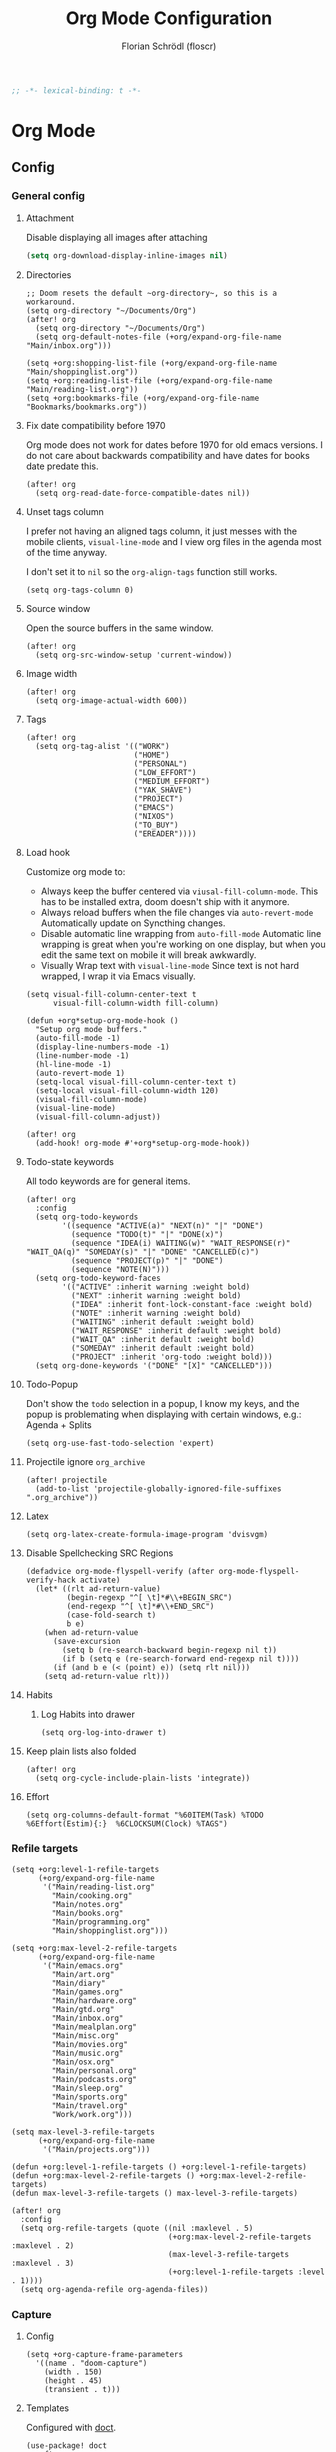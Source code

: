 #+TITLE: Org Mode Configuration
#+AUTHOR: Florian Schrödl (floscr)
#+PROPERTY: header-args :emacs-lisp :tangle yes :comments link
#+STARTUP: org-startup-folded: showall
#+BEGIN_SRC emacs-lisp
;; -*- lexical-binding: t -*-
#+END_SRC

* Org Mode
** Config
*** General config
**** Attachment

Disable displaying all images after attaching

#+begin_src emacs-lisp
(setq org-download-display-inline-images nil)
#+end_src

**** Directories

#+BEGIN_SRC elisp
;; Doom resets the default ~org-directory~, so this is a workaround.
(setq org-directory "~/Documents/Org")
(after! org
  (setq org-directory "~/Documents/Org")
  (setq org-default-notes-file (+org/expand-org-file-name "Main/inbox.org")))

(setq +org:shopping-list-file (+org/expand-org-file-name "Main/shoppinglist.org"))
(setq +org:reading-list-file (+org/expand-org-file-name "Main/reading-list.org"))
(setq +org:bookmarks-file (+org/expand-org-file-name "Bookmarks/bookmarks.org"))
#+END_SRC

**** Fix date compatibility before 1970

Org mode does not work for dates before 1970 for old emacs versions.
I do not care about backwards compatibility and have dates for books date predate this.

#+BEGIN_SRC elisp
(after! org
  (setq org-read-date-force-compatible-dates nil))
#+END_SRC

**** Unset tags column

I prefer not having an aligned tags column,
it just messes with the mobile clients, ~visual-line-mode~ and I view org files in the agenda most of the time anyway.

I don't set it to ~nil~ so the ~org-align-tags~ function still works.

#+BEGIN_SRC elisp
(setq org-tags-column 0)
#+END_SRC
**** Source window

Open the source buffers in the same window.

#+BEGIN_SRC elisp
(after! org
  (setq org-src-window-setup 'current-window))
#+END_SRC

**** Image width

#+BEGIN_SRC elisp
(after! org
  (setq org-image-actual-width 600))
#+END_SRC

**** Tags

#+BEGIN_SRC elisp
(after! org
  (setq org-tag-alist '(("WORK")
                        ("HOME")
                        ("PERSONAL")
                        ("LOW_EFFORT")
                        ("MEDIUM_EFFORT")
                        ("YAK_SHAVE")
                        ("PROJECT")
                        ("EMACS")
                        ("NIXOS")
                        ("TO_BUY")
                        ("EREADER"))))
#+END_SRC

**** Load hook

Customize org mode to:
- Always keep the buffer centered via ~viusal-fill-column-mode~.
  This has to be installed extra, doom doesn't ship with it anymore.
- Always reload buffers when the file changes via ~auto-revert-mode~
  Automatically update on Syncthing changes.
- Disable automatic line wrapping from ~auto-fill-mode~
  Automatic line wrapping is great when you're working on one display,
  but when you edit the same text on mobile it will break awkwardly.
- Visually Wrap text with ~visual-line-mode~
  Since text is not hard wrapped, I wrap it via Emacs visually.

#+BEGIN_SRC elisp
(setq visual-fill-column-center-text t
      visual-fill-column-width fill-column)

(defun +org*setup-org-mode-hook ()
  "Setup org mode buffers."
  (auto-fill-mode -1)
  (display-line-numbers-mode -1)
  (line-number-mode -1)
  (hl-line-mode -1)
  (auto-revert-mode 1)
  (setq-local visual-fill-column-center-text t)
  (setq-local visual-fill-column-width 120)
  (visual-fill-column-mode)
  (visual-line-mode)
  (visual-fill-column-adjust))

(after! org
  (add-hook! org-mode #'+org*setup-org-mode-hook))
#+END_SRC

**** Todo-state keywords

All todo keywords are for general items.

#+BEGIN_SRC elisp
(after! org
  :config
  (setq org-todo-keywords
        '((sequence "ACTIVE(a)" "NEXT(n)" "|" "DONE")
          (sequence "TODO(t)" "|" "DONE(x)")
          (sequence "IDEA(i) WAITING(w)" "WAIT_RESPONSE(r)" "WAIT_QA(q)" "SOMEDAY(s)" "|" "DONE" "CANCELLED(c)")
          (sequence "PROJECT(p)" "|" "DONE")
          (sequence "NOTE(N)")))
  (setq org-todo-keyword-faces
        '(("ACTIVE" :inherit warning :weight bold)
          ("NEXT" :inherit warning :weight bold)
          ("IDEA" :inherit font-lock-constant-face :weight bold)
          ("NOTE" :inherit warning :weight bold)
          ("WAITING" :inherit default :weight bold)
          ("WAIT_RESPONSE" :inherit default :weight bold)
          ("WAIT_QA" :inherit default :weight bold)
          ("SOMEDAY" :inherit default :weight bold)
          ("PROJECT" :inherit 'org-todo :weight bold)))
  (setq org-done-keywords '("DONE" "[X]" "CANCELLED")))
#+END_SRC

**** Todo-Popup

Don't show the ~todo~ selection in a popup,
I know my keys, and the popup is problemating when displaying with certain windows,
e.g.: Agenda + Splits

#+BEGIN_SRC elisp
(setq org-use-fast-todo-selection 'expert)
#+END_SRC

**** Projectile ignore ~org_archive~

#+BEGIN_SRC elisp
(after! projectile
  (add-to-list 'projectile-globally-ignored-file-suffixes ".org_archive"))
#+END_SRC

**** Latex

#+BEGIN_SRC elisp
(setq org-latex-create-formula-image-program 'dvisvgm)
#+END_SRC

**** Disable Spellchecking SRC Regions

#+BEGIN_SRC elisp
(defadvice org-mode-flyspell-verify (after org-mode-flyspell-verify-hack activate)
  (let* ((rlt ad-return-value)
         (begin-regexp "^[ \t]*#\\+BEGIN_SRC")
         (end-regexp "^[ \t]*#\\+END_SRC")
         (case-fold-search t)
         b e)
    (when ad-return-value
      (save-excursion
        (setq b (re-search-backward begin-regexp nil t))
        (if b (setq e (re-search-forward end-regexp nil t))))
      (if (and b e (< (point) e)) (setq rlt nil)))
    (setq ad-return-value rlt)))
#+END_SRC

**** Habits

***** Log Habits into drawer

#+BEGIN_SRC elisp
(setq org-log-into-drawer t)
#+END_SRC

**** Keep plain lists also folded

#+BEGIN_SRC elisp
(after! org
  (setq org-cycle-include-plain-lists 'integrate))
#+END_SRC
**** Effort

#+BEGIN_SRC elisp
(setq org-columns-default-format "%60ITEM(Task) %TODO %6Effort(Estim){:}  %6CLOCKSUM(Clock) %TAGS")
#+END_SRC

*** Refile targets

#+BEGIN_SRC elisp
(setq +org:level-1-refile-targets
      (+org/expand-org-file-name
       '("Main/reading-list.org"
         "Main/cooking.org"
         "Main/notes.org"
         "Main/books.org"
         "Main/programming.org"
         "Main/shoppinglist.org")))

(setq +org:max-level-2-refile-targets
      (+org/expand-org-file-name
       '("Main/emacs.org"
         "Main/art.org"
         "Main/diary"
         "Main/games.org"
         "Main/hardware.org"
         "Main/gtd.org"
         "Main/inbox.org"
         "Main/mealplan.org"
         "Main/misc.org"
         "Main/movies.org"
         "Main/music.org"
         "Main/osx.org"
         "Main/personal.org"
         "Main/podcasts.org"
         "Main/sleep.org"
         "Main/sports.org"
         "Main/travel.org"
         "Work/work.org")))

(setq max-level-3-refile-targets
      (+org/expand-org-file-name
       '("Main/projects.org")))

(defun +org:level-1-refile-targets () +org:level-1-refile-targets)
(defun +org:max-level-2-refile-targets () +org:max-level-2-refile-targets)
(defun max-level-3-refile-targets () max-level-3-refile-targets)

(after! org
  :config
  (setq org-refile-targets (quote ((nil :maxlevel . 5)
                                   (+org:max-level-2-refile-targets :maxlevel . 2)
                                   (max-level-3-refile-targets :maxlevel . 3)
                                   (+org:level-1-refile-targets :level . 1))))
  (setq org-agenda-refile org-agenda-files))
#+END_SRC

*** Capture
**** Config

#+BEGIN_SRC elisp
(setq +org-capture-frame-parameters
  '((name . "doom-capture")
    (width . 150)
    (height . 45)
    (transient . t)))
#+END_SRC

**** Templates

Configured with [[https://github.com/progfolio/doct][doct]].

#+BEGIN_SRC elisp
(use-package! doct
  :after org
  :init (setq org-capture-templates '())
  :config
  (setq org-capture-templates
        (doct `((:group "Inbox"
                 :todo "TODO"
                 :title "%?"
                 :file org-default-notes-file
                 :template ("* %{todo} %{title}"
                            ":PROPERTIES:"
                            ":CREATED: %U"
                            ":END:")
                 :children
                 (("Task"
                   :keys "t")
                  ("Backlog Task"
                   :file ,(+org/expand-org-file-name "Main/gtd.org")
                   :headline "GTD"
                   :keys "b")
                  ("Chrome Window"
                   :keys "c"
                   :title "%(my::wm/last-browser-url-org-link)")
                  ("Reading List"
                   :keys "r"
                   :title "%(my::wm/last-browser-url-org-link)"
                   :headline "Reading List"
                   :file +org:reading-list-file)
                  ("Elfeed"
                   :keys "e"
                   :children
                   (("Watch"
                     :keys "w"
                     :title "%(pop kill-ring)"
                     :headline "Watching List"
                     :file +org:reading-list-file)
                    ("Read"
                     :keys "r"
                     :title "%(pop kill-ring)"
                     :headline "Reading List"
                     :file +org:reading-list-file)))
                  ("Shopping"
                   :keys "s"
                   :headline "Supermarket"
                   :file +org:shopping-list-file)
                  ("Recipe"
                   :keys "R"
                   :headline "Recipes"
                   :file ,(f-join org-directory "Main/cooking.org")
                   :template ("* %(car (my::wm/last-browser-window))"
                              ":PROPERTIES:"
                              ":SOURCE: %(nth 1 (my::wm/last-browser-window))"
                              ":END:"
                              "** Prep"
                              "%?"
                              "** Ingredients"))
                  ("Work:"
                   :keys "w"
                   :file ,(f-join org-directory "Work/work.org")
                   :headline "GTD"
                   :children
                   (("Task"
                     :title "%?"
                     :keys "t")
                    ("Task (Chrome)"
                     :keys "c"
                     :title "%(my::wm/last-browser-url-org-link-formatted)")
                    ("Job Application (Chrome)"
                     :keys "j"
                     :title "%(my::wm/last-browser-url-org-link-formatted) :META:JOB_APPLICATION:\nSCHEDULED: %(org-insert-time-stamp (current-time))")
                    ("Meeting (Chrome)"
                     :keys "m"
                     :title "%(my::wm/last-browser-url-org-link-formatted) :MEETING:")
                    ("Review (Chrome)"
                     :keys "r"
                     :title "%(my::wm/last-browser-url-org-link-formatted) :REVIEW:\nSCHEDULED: %(org-insert-time-stamp (current-time))")))))
                ("Org Protocol"
                 :keys "l"
                 :file org-default-notes-file
                 :template ("* TODO [[%:link][%(car (my::wm/browser-split-url \"%:description\"))]]"
                            ":PROPERTIES:"
                            ":CREATED: %U"
                            ":END:"))
                ("Bookmarks"
                 :keys "p"
                 :file +org:bookmarks-file
                 :headline "Bookmarks"
                 :template ("* %(nth 0 (my::wm/last-browser-window))"
                            ":PROPERTIES:"
                            ":URL: %(nth 1 (my::wm/last-browser-window))"
                            ":CREATED: %U"
                            ":END:"))))))

#+END_SRC
*** SRC block snippets

#+BEGIN_SRC elisp :tangle no
(add-to-list 'org-structure-template-alist '("es" "#+BEGIN_SRC elisp\n?\n#+END_SRC\n"))
(add-to-list 'org-structure-template-alist '("E"  "#+BEGIN_EXAMPLE\n?\n#+END_EXAMPLE"))
(add-to-list 'org-structure-template-alist '("j"  "#+BEGIN_SRC js\n?\n#+END_SRC\n"))
(add-to-list 'org-structure-template-alist '("ps" "#+BEGIN_SRC purescript\n?\n#+END_SRC\n"))
(add-to-list 'org-structure-template-alist '("b"  "#+BEGIN_SRC bash\n?\n#+END_SRC\n"))
(add-to-list 'org-structure-template-alist '("re" "#+BEGIN_SRC reason\n?\n#+END_SRC\n"))
(add-to-list 'org-structure-template-alist '("oc" "#+BEGIN_SRC ocaml\n?\n#+END_SRC\n"))
(add-to-list 'org-structure-template-alist '("rb" "#+BEGIN_SRC ruby\n?\n#+END_SRC\n"))
(add-to-list 'org-structure-template-alist '("md" "#+BEGIN_SRC markdown\n?\n#+END_SRC\n"))
(add-to-list 'org-structure-template-alist '("n" "#+BEGIN_SRC nim\n?\n#+END_SRC\n"))
#+END_SRC

*** Agenda
**** Config
***** Customization

#+BEGIN_SRC elisp
(after! org-agenda
  (setq org-agenda-use-time-grid nil)
  (setq org-agenda-block-separator ?—))
#+END_SRC

***** Files

#+BEGIN_SRC elisp
(after! org-agenda
  (setq org-agenda-files
        (+org/expand-org-file-name
         '("Main/gtd.org"
           "Main/gtd-reoccuring-events.org"
           "Main/inbox.org"
           "Main/projects.org"
           "Main/contacts.org"
           "Main/calendar-family.org"
           "Work/work.org"))))
#+END_SRC

***** Sorting strategies

#+BEGIN_SRC elisp
(after! org-agenda
  (setq-default
   org-agenda-cmp-user-defined #'+org|compare-created-date-property
   org-agenda-sorting-strategy '((agenda habit-down user-defined-up time-up priority-down category-keep)
                                 (todo priority-down category-keep user-defined-up time-up)
                                 (tags priority-down category-keep user-defined-up time-up)
                                 (search category-keep))))
#+END_SRC

***** Always save files after agenda commands

I always forget to save after agenda commands since it feels like an UI.
So I've added ~advices~ to save all buffers after executing them.

This is taken from [[https://emacs.stackexchange.com/questions/21754/how-to-automatically-save-all-org-files-after-marking-a-repeating-item-as-done-i][StackOverflow: How to automatically save all org files after marking a repeating item as DONE in the org agenda?]]

The macro is take from [[file:~/.config/doom/autoload.org::*Ignore Arguments][Ignore Arguments]].

#+BEGIN_SRC elisp
(after! org
  :init
  (advice-add 'org-agenda-clock-in  :after (my@ignore-args #'org-save-all-org-buffers))
  (advice-add 'org-agenda-clock-out :after (my@ignore-args #'org-save-all-org-buffers))
  (advice-add 'org-deadline         :after (my@ignore-args #'org-save-all-org-buffers))
  (advice-add 'org-schedule         :after (my@ignore-args #'org-save-all-org-buffers))
  ;; (advice-add 'org-todo             :after (my@ignore-args #'org-save-all-org-buffers))
  (advice-add 'org-agenda-clock     :after (my@ignore-args #'org-save-all-org-buffers))
  (advice-add '+org|counsel-org-tag :after (my@ignore-args #'org-save-all-org-buffers))
  (advice-add 'org-agenda-kill      :after (my@ignore-args #'org-save-all-org-buffers))
  (advice-add 'org-agenda-archive   :after (my@ignore-args #'org-save-all-org-buffers)))
#+END_SRC

**** Bindings
***** Enable avy/evil-motion for agenda

#+BEGIN_SRC elisp
(map! :after evil-org-agenda
      :map org-agenda-mode-map
      :m "gs" nil)
#+END_SRC

***** Motions

#+BEGIN_SRC elisp
(evil-define-key 'motion org-agenda-mode-map
  "vd" 'org-agenda-day-view
  "ds" 'org-agenda-schedule
  "vw" 'org-agenda-week-view
  "vm" 'org-agenda-month-view
  "vy" 'org-agenda-year-view)
#+END_SRC

**** Custom Agenda Commands

Helper to reset the org agenda custom commands.

#+BEGIN_SRC elisp :tangle no
(setq org-agenda-custom-commands '())
#+END_SRC

***** Helpers
****** Get topmost todo

#+BEGIN_SRC elisp
(defun +org/topmost-todo-header ()
  "Return the topmost TODO item of the current org tree.
returns a pair with '(TODO-STATE POINT)."
  (let ((headings '()))
    (save-excursion
      (while (org-up-heading-safe)
        (add-to-list 'headings (list (org-get-todo-state) (point)))))
    (--last (-contains? '("TODO" "ACTIVE") (car it)) headings)))

(defun +org|org-topmost-todo-element ()
  "Go to the topmost todo item of an org tre."
  (interactive)
  (-some->> (+org/topmost-todo-header)
    (nth 1)
    (goto-char)))
#+END_SRC

****** Get Parent Project

#+BEGIN_SRC elisp
(defun +org/get-parent-project ()
  "Search upwards for either parent tree for item with either PROJECT or ACTIVE todo state."
  (while (and (org-up-heading-safe) (not (--find (string= (org-get-todo-state) it) '("PROJECT" "ACTIVE")))))
  (--find (string= (org-get-todo-state) it) '("PROJECT" "ACTIVE")))
#+END_SRC

****** Super Agenda ~TODO~ autogroup

Adds super agenda auto group for headings defined in [[*Get Parent Project][Get Parent Project]] function.
This way I can create super agenda groups for items with ~PROJECT~ heading, that have their own subtasks.

#+BEGIN_SRC elisp
(after! org-super-agenda
  :init
  (org-super-agenda--def-auto-group parent-todo "their parent todo heading"
    :key-form (org-super-agenda--when-with-marker-buffer (org-super-agenda--get-marker item)
                (when (and (org-up-heading-safe) (+org/get-parent-project))
                  (org-get-heading 'notags 'notodo)))))
#+END_SRC

***** Main All todos ~x~

#+BEGIN_SRC elisp
(after! org-agenda
  (+org/add-to-agenda-custom-commands
   '("x" "Todo Items"
     ((agenda
       "a"
       ((org-agenda-span 3)
        (org-agenda-start-day ".")
        (org-agenda-show-all-dates nil)
        (org-agenda-prefix-format '((agenda . "%11s%?-t")))
        (org-super-agenda-header-separator "")
        (org-agenda-sorting-strategy '(time-up scheduled-up todo-state-up priority-down user-defined-up))
        (org-super-agenda-groups '((:discard (:and (:tag ("WORK" "TASK"))))
                                   (:name "\nHabits" :habit t :order 1000)
                                   (:name "Work Meetings" :and (:tag ("MEETING") :not (:tag ("REPEATING"))))
                                   (:name none :date today :time-grid t)
                                   (:name "\nOverdue" :deadline past :scheduled past)
                                   (:name "Future" :anything (:scheduled future))))))
      (tags-todo
       "-WORK-BACKLOG"
       ((org-agenda-prefix-format "  %?-12t% s")
        (org-agenda-sorting-strategy '(priority-down user-defined-down timestamp-down todo-state-down))
        (org-super-agenda-groups '((:name "Next" :todo ("ACTIVE"))
                                   (:name nil :discard (:file-path "projects.org"))
                                   (:name nil :discard (:scheduled t :deadline t :file-path "gtd-reoccuring-events.org"))
                                   (:name "Inbox Links" :regexp "TODO \\(\\[\\[\\\|https?:\\)" :order 2)
                                   (:name "Inbox" :file-path ".*inbox.org$" :order 2)
                                   (:name "Unscheduled" :and (:todo "TODO" :scheduled nil :not (:tag "BACKLOG")) :order 1)
                                   (:name "Overdue" :scheduled past)))))))))
#+END_SRC

***** Backlog

#+BEGIN_SRC elisp
(after! org-agenda
  (+org/add-to-agenda-custom-commands
   '("b" "Backlog Items"
     ((tags-todo
       "+BACKLOG-WORK"
       ((org-agenda-prefix-format "  %?-12t% s")
        (org-agenda-todo-ignore-scheduled t)
        (org-agenda-sorting-strategy '(priority-down todo-state-up user-defined-down timestamp-down))
        (org-super-agenda-groups '((:discard (:scheduled t))
                                   (:name "Emacs" :tag ("EMACS"))
                                   (:name "Linux" :tag ("LINUX"))
                                   (:name "Digital" :tag ("DIGITAL"))
                                   (:name "Personal" :tag ("PERSONAL") :order 1)
                                   (:name "Home" :tag ("HOME") :order -1)
                                   (:name "To Buy" :tag ("TO_BUY") :order 2)
                                   (:name "Untagged" :order -3 :anything))))))
     ((org-agenda-hide-tags-regexp "BACKLOG")
      (org-agenda-files (--map (f-join org-directory it) '("Main/gtd.org")))))))
#+END_SRC

***** Today

#+BEGIN_SRC elisp
(after! org-agenda
  (+org/add-to-agenda-custom-commands
   '("d" "Day View" ((agenda "a"
                             ((org-agenda-prefix-format "  %?-12t% s")
                              (org-agenda-start-on-weekday nil)
                              (org-agenda-span 1)
                              (org-agenda-start-day ".")
                              (org-agenda-skip-scheduled-if-done t)
                              (org-agenda-sorting-strategy '(timestamp-up time-up))
                              (org-super-agenda-header-separator "")
                              (org-agenda-day-view)
                              (org-super-agenda-groups '((:name none :date today :time-grid t)
                                                         (:name "\nOverdue" :deadline past :scheduled past)
                                                         (:name "Future" :anything (:scheduled future))))))))))
#+END_SRC

***** Week

#+BEGIN_SRC elisp
(after! org-agenda
  (+org/add-to-agenda-custom-commands
   '("c" "Calendar" agenda ""
     ((org-agenda-span 7)
      (org-agenda-start-on-weekday nil)
      (org-agenda-start-day "-1d")
      (org-agenda-tag-filter-preset '("+CALENDAR"))))))
#+END_SRC

***** Work
****** Main

#+BEGIN_SRC elisp
(after! org-agenda
  (+org/add-to-agenda-custom-commands
   `("w" "Work Agenda"
     ((agenda "a" ((org-agenda-sorting-strategy '(time-up todo-state-up priority-down scheduled-up user-defined-up))
                   (org-agenda-span ,(+org/work-week-agenda-span))
                   (org-agenda-start-on-weekday t)
                   (org-agenda-start-day ,(+org/work-start-day))
                   (org-super-agenda-header-separator "")
                   (org-super-agenda-groups '((:name "Tasks" :tag "TASK" :order 1)
                                              (:name "Reviews" :tag "REVIEW" :order 2)
                                              (:anything)))))
      (alltodo ""
               ((org-agenda-todo-list-sublevels nil)
                (org-agenda-sorting-strategy '(priority-down time-up todo-state-up user-defined-down))
                (org-super-agenda-groups '((:discard (:todo ("[ ]" "[|]") :tag "HIDE_FROM_AGENDA"))
                                           (:name "Yak Shave" :tag "YAK_SHAVE" :order 30)
                                           (:name "Notes" :todo "NOTE")
                                           (:name "Inbox" :category "Inbox" :order 5)
                                           (:name "Meetings" :tag "MEETING" :order 2)
                                           (:name "Reviews" :tag "REVIEW" :order 4)
                                           (:name "Backlog" :tag "BACKLOG" :order 11)
                                           (:name "Tasks" :tag "TASK" :order 3)
                                           (:name "Time Management" :and (:tag "TIME_MANAGEMENT") :order 3)
                                           (:name "GTD (Not Scheduled)" :and (:tag "GTD" :scheduled nil :not (:todo "WAITING")))
                                           (:name "GTD" :and (:tag "GTD"))
                                           (:name "Reading List" :tag "TEXT" :order 10))))))
     ((org-agenda-hide-tags-regexp "WORK\\|BACKLOG")
      (org-agenda-tag-filter-preset '("+WORK"))
      (org-agenda-files (--map (f-join org-directory it) '("Work/work.org" "Main/inbox.org")))))))
#+END_SRC

****** Meistertask Meistermacs

#+BEGIN_SRC elisp
(setq +MM:my-meistertask-name-tag "+@FLORIAN_SCHROEDL")

(after! org-agenda
  (+org/add-to-agenda-custom-commands
     '("ys" "Sprint"
         ((alltodo ""
                     ((org-super-agenda-groups '((:auto-category t))))))
         ((org-agenda-files (list (f-join doom-cache-dir "meistertask" "meistertask_mind_meister_sprint.org"))))
         ((org-agenda-tag-filter-preset `(,+MM:my-meistertask-name-tag)))))

  (+org/add-to-agenda-custom-commands
     '("yb" "Beta"
         ((alltodo ""
                     ((org-super-agenda-groups '((:auto-category t))))))
         ((org-agenda-files (list (f-join doom-cache-dir "meistertask" "meistertask_mm_panda.org"))
            (org-agenda-hide-tags-regexp "meistertask_mm_panda")))
         ((org-agenda-tag-filter-preset `(,+MM:my-meistertask-name-tag)))))

  (+org/add-to-agenda-custom-commands
     '("yk" "Kits"
         ((alltodo ""
                     ((org-super-agenda-groups '((:auto-category t))))))
         ((org-agenda-files (list (f-join doom-cache-dir "meistertask" "meistertask_platform_kits.org"))
            (org-agenda-hide-tags-regexp "meistertask_platform_kits")))
         ((org-agenda-tag-filter-preset `(,+MM:my-meistertask-name-tag)))))

  (+org/add-to-agenda-custom-commands
     '("yl" "Log"
         ((alltodo ""
                     ((org-super-agenda-groups '((:auto-category t))))))
         ((org-agenda-files (list (f-join doom-cache-dir "meistertask" "meistertask_platform_backlog.org"))
            (org-agenda-hide-tags-regexp "meistertask_platform_backlog")))
         ((org-agenda-tag-filter-preset `(,+MM:my-meistertask-name-tag)))))

  (+org/add-to-agenda-custom-commands
     '("ya" "Assigned Tasks"
         ((alltodo ""
                     ((org-agenda-tag-filter `(,+MM:my-meistertask-name-tag)
                        (org-super-agenda-groups '((:discard (:category "Done"
                                                                :category "Live (deployed)"
                                                                :not (:tag "@FLORIAN_SCHRODL"))
                                                     (:auto-category)
                                                     (:discard (:anything t)))))))))
         ((org-agenda-files (--map (f-join doom-cache-dir "meistertask" it
                                     '("meistertask_mind_meister_sprint.org" "meistertask_mm_core_sprint.org"))))))))
#+END_SRC

***** Personal projects

#+BEGIN_SRC elisp
(require 'org-super-agenda)
(org-super-agenda--def-auto-group parent-project "their parent project"
  :key-sort-fn (lambda (a b)
                 (and
                  (if (string= (get-text-property 0 'parent-heading a) (get-text-property 0 'parent-heading b))
                      (< (get-text-property 0 'line-number a) (get-text-property 0 'line-number b))
                    (string< (get-text-property 0 'parent-heading a) (get-text-property 0 'parent-heading b)))))
  :key-form (org-super-agenda--when-with-marker-buffer (org-super-agenda--get-marker item)
              (when (org-up-heading-safe)
                (while (and
                        (not (org-get-todo-state))
                        (org-up-heading-safe)))
                (-some->> (org-get-heading 'notags 'notodo)
                     (substring-no-properties)
                     (--id-when (org-get-todo-state))
                     ((lambda (x)
                        (propertize x 'parent-heading (save-excursion
                                                        (org-up-heading-safe)
                                                        (org-get-heading 'notags 'notodo))
                                      'line-number (line-number-at-pos))))

                     (--id-when (not (eq "Tasks" (get-text-property 0 'parent-heading it))))))))

(after! org-agenda
  (+org/add-to-agenda-custom-commands
   '("p" "Personal Projects"
     ((alltodo ""
               ((org-agenda-files (list (+org/expand-org-file-name "Main/projects.org")))
                (org-agenda-prefix-format '((todo . "  ")))
                (org-agenda-sorting-strategy '(todo-state-up priority-down time-up user-defined-down))
                (org-super-agenda-groups
                 '((:auto-parent-project)))))))))
#+END_SRC

***** Books

#+BEGIN_SRC elisp
(after! org-agenda
  (+org/add-to-agenda-custom-commands
   '("l" "Literature (Books)"
     ((alltodo ""
               ((org-agenda-files (--map (f-join org-directory it) '("Main/books.org")))
                (org-super-agenda-groups '((:name "Fiction" :tag ("FICTION"))
                                           (:name "Non-Fiction" :tag ("NON_FICTION"))
                                           (:name "Self Help" :tag ("SELF_HELP"))
                                           (:name "Comics" :tag ("COMIC"))))))))))
#+END_SRC
***** Unscheduled
:PROPERTIES:
:SOURCE:   [[https://stackoverflow.com/questions/21118288/making-org-agenda-list-hide-items-scheduled-for-the-future][emacs - Making org-agenda-list hide items scheduled for the future - Stack Overflow]]
:END:

#+begin_src elisp
(after! org-agenda
  (+org/add-to-agenda-custom-commands
   '("u" "Unscheduled"
     ((alltodo ""
               ((org-agenda-todo-ignore-scheduled 'all)
                (org-agenda-tags-todo-honor-ignore-options t)))))))
#+end_src

*** Clocking
**** Automatically set clocking or todo state
:PROPERTIES:
:SOURCE:   [[https://github.com/magnars/dash.el#-contains-list-element][magnars/dash.el: A modern list library for Emacs]]
:END:

#+BEGIN_SRC elisp
(after! org
#+END_SRC

Clock in when the todo state has been changed to ~ACTIVE~

#+BEGIN_SRC elisp :tangle no
(defun +org/org-clock-in-if-starting ()
  "Clock in when the task is marked ACTIVE."
  (when (and (string= org-state "ACTIVE")
             (not (string= org-last-state org-state)))
    (org-clock-in)))

(remove-hook 'org-after-todo-state-change-hook '+org/org-clock-in-if-starting)
#+END_SRC

Clock out when the todo state is set to a delay state.

#+BEGIN_SRC elisp :tangle no
(defun +org/org-clock-out-if-waiting ()
  "Clock out when the task is marked WAITING."
  (when (and (-contains? '("WAITING" "SOMEDAY" "CANCELLED") org-state)
             (equal (marker-buffer org-clock-marker) (current-buffer))
             (< (point) org-clock-marker)
             (> (save-excursion (outline-next-heading) (point))
               org-clock-marker)
             (not (string= org-last-state org-state)))
    (org-clock-out)))

(add-hook 'org-after-todo-state-change-hook '+org/org-clock-out-if-waiting)
#+END_SRC

Set the active state when clocking in.

#+BEGIN_SRC elisp :tangle no
(defun +org/org-set-active-state (&optional args args2)
  "Set the active state for the current item."
  (cond ((my::buffer/line-contains "PROJECT") nil)
        ((my::buffer/line-contains "\\[.\\]") (org-todo "[!]"))
        ((not (my::buffer/line-contains (rx (or "ACTIVE" "NEXT" "DONE" "TODO" "WAITING" "SOMEDAY" "CANCELLED" "PROJECT")))) nil)
        (t (org-todo "ACTIVE"))))

(advice-add #'org-clock-in :after #'+org/org-set-active-state)
#+END_SRC

#+BEGIN_SRC elisp
)
#+END_SRC

**** Polybar clock display

#+BEGIN_SRC elisp
(defun +org/org-clock-polybar-status ()
  "Status for the polybar org clock module."
  (if (org-clocking-p)
      (->>
       (org-clock-get-clock-string)
       (substring-no-properties)
       (s-prepend ""))
    -1))
#+END_SRC

**** Open Link

#+BEGIN_SRC elisp
(defun +org|clocked-visit-link ()
  "Visit a link in the currently clocked task."
  (interactive)
  (let* ((buffer (save-window-excursion (+org-indirect|narrow-subtree-indirect #'org-clock-goto t)))
         (content (with-current-buffer buffer (buffer-substring-no-properties (point-min) (point-max))))
         (links (s-match-strings-all org-bracket-link-regexp content))
         (items (-map (lambda (x)
                        (-let* (((_ link title) x)
                                (item (if (and title link)
                                          (t! "<<title>>\n<<link>>")
                                        (or link title))))
                          (list (t! "<<item>>\n") link))) links)))
    (kill-buffer buffer)
    (ivy-read "Open Link: " items
              :action (lambda (x)
                        (-log (car x))
                        (browse-url (-last-item x))))))
#+END_SRC

*** Tables
**** Copy Table Field

#+BEGIN_SRC elisp
(defun +org|table-copy-field ()
  "Copy a table field under the cursor."
  (interactive)
  (save-excursion
    (kill-new (s-trim (org-table-get-field)))))
#+END_SRC
*** Org QL
**** Personal Projects

#+BEGIN_SRC elisp
(defun +org-ql|projects-agenda ()
  "List all work projects."
  (interactive)
  (org-ql-search (+org/expand-org-file-name '("Main/projects.org"))
    '(and (todo)
          (ancestors
           (and (todo))))
    :title "Projects"
    :sort '(todo priority date)
    :super-groups '((:auto-outline-path))))

(defun +org-ql|projects (&optional arg)
  "Search projects file with an outline path and a max level of 2.
When supplied with universal arg, ignore the max level.
When supplied with numerical argument, take the number as the limit."
  (interactive "P")
  (require 'org-ql)
  (ivy-read
     "Query: "
     #'(lambda (input)
         (let* ((input-or-dot (if (s-blank? input) "." input))
                (max-level
                 (pcase current-prefix-arg
                   (`() "level:2,1")
                   (`(,_x) "")
                   (x (t! "level:<<x>>,1"))))
                (query (org-ql--query-string-to-sexp (concat input-or-dot " " max-level))))
           (ignore-errors
               (org-ql-select (list (+org/expand-org-file-name "Main/projects.org")) query
                 :action (lambda () (->> (org-get-outline-path t)
                                         (s-join ".")
                                         ((lambda (x) (propertize x 'marker (copy-marker (point)))))))))))
     :dynamic-collection t
     :action #'+org|search-goto))
#+END_SRC

**** Work Projects

#+BEGIN_SRC elisp
(defun +org-ql|work-projects ()
  "List all work projects."
  (interactive)
  (org-ql-search (+org/expand-org-file-name '("Work/work.org"))
    '(and (todo)
          (ancestors
           (and (todo))))
    :title "Work Projects"
    :sort '(todo priority date)
    :super-groups '((:auto-outline-path))))
#+END_SRC

**** Search

#+BEGIN_SRC elisp
(defun +org|search ()
  (interactive)
  (require 'org-ql)
  (let ((files (org-agenda-files)))
    (ivy-read
     "Query: "
     #'(lambda (input)
         (let ((query (org-ql--query-string-to-sexp input)))
           (when query
             (ignore-errors
               (org-ql-select files query
                 :action (lambda ()
                           (propertize (org-get-heading t)
                                       'marker (copy-marker (point)))))))))
     :dynamic-collection t
     :action #'+org|search-goto)))

(defun +org|work-search ()
  (interactive)
  (require 'org-ql)
  (let ((files (list (+org/expand-org-file-name "Work/work.org"))))
    (ivy-read
     "Query: "
     #'(lambda (input)
         (let ((query (org-ql--query-string-to-sexp input)))
           (when query
             (ignore-errors
               (org-ql-select files query
                 :action (lambda ()
                           (propertize (org-get-heading t)
                                       'marker (copy-marker (point)))))))))
     :dynamic-collection t
     :action #'+org|search-goto)))


(defun +org|search-goto (headline)
  (interactive)
  (+org-indirect|narrow-subtree-indirect (lambda ()
                                           (let ((marker (get-text-property 0 'marker headline)))
                                             (when (markerp marker)
                                               (switch-to-buffer (marker-buffer marker))
                                               (goto-char marker)
                                               (org-show-entry))))))
#+END_SRC

** Modules

#+BEGIN_SRC elisp
(if (featurep! +org-noter)        (load! "+org-noter"))
(if (featurep! +org-web-tools)    (load! "+org-web-tools"))
(if (featurep! +org-tags)         (load! "+org-tags"))
#+END_SRC

*** Bookmarks

#+BEGIN_SRC elisp
(defun my::org/org-element-link (link)
  "Returns a cons pair of an org-element LINK
(const url title)
title can be nil."
  (cons
   (org-element-property :raw-link link)
   (-when-let* ((begin (org-element-property :contents-begin link))
                (end (org-element-property :contents-end link)))
     (buffer-substring-no-properties begin end))))

(defun my::org/org-tree-first-link (tree)
  "Get the first link instance in a tree."
  (-some->>
      (org-element-map tree 'link #'identity)
      (car)
      (my::org/org-element-link)))

(defun my::org/heading-with-link (heading)
  (let ((heading-link? (-some->> (org-ml-get-property :title heading)
                         (org-ml-match '(:first link)))))
    (if heading-link?
        (my::org/org-element-link (car heading-link?))
      (cons (car (my::org/org-tree-first-link heading))
            (org-ml-get-property :raw-value heading)))))

(defun +org|refile-to-bookmarks ()
  "Refile the current headline to bookmarks with url in properties."
  (interactive)
  (require 'org-ml)
  (-let* ((item (org-ml-parse-this-headline))
          ((url . title) (my::org/heading-with-link item))
          (new-item
           (--> item
                (org-ml-set-property :level 2 it)
                (org-ml-headline-set-title! title nil it)
                (org-ml-set-property :todo-keyword nil it)
                (org-ml-headline-set-node-property "URL" url it)
                (org-ml-to-string it))))
    (call-interactively #'org-cut-subtree)
    (find-file +org:bookmarks-file)
    (goto-char (point-max))
    (insert "\n")
    (insert new-item)
    (call-interactively #'+org|counsel-org-tag)))

(defun +org|agenda-refile-to-bookmarks ()
  "Refile the current agenda headline to bookmarks with url in properties."
  (interactive)
  (org-agenda-switch-to)
  (+org|refile-to-bookmarks))
#+END_SRC

*** Reading list
**** Config

#+BEGIN_SRC elisp
(setq +org-reading-list:agenda-buffer-name "*Org Agenda: Reading List*")
#+END_SRC

**** Customize agenda UI

Remove the underline from the links.

#+BEGIN_SRC elisp
(defun +org-reading-list/customize-agenda ()
  (when (string= (buffer-name) +org-reading-list:agenda-buffer-name)
    (face-remap-add-relative 'org-link '(:underline nil :foreground white))))

(add-hook! 'org-agenda-finalize-hook :after '+org-reading-list/customize-agenda)
#+END_SRC

**** Agenda command

#+BEGIN_SRC elisp
(after! org-agenda
  (+org/add-to-agenda-custom-commands
   '("r" "Reading List" alltodo ""
     ((org-agenda-files (list +org:reading-list-file))
      (org-agenda-buffer-name +org-reading-list:agenda-buffer-name)
      (org-agenda-prefix-format "  %?-12t% s")
      (org-agenda-hide-tags-regexp "TEXT\\|VIDEO\\|RESEARCH")
      (org-agenda-sorting-strategy '(todo-state-up user-defined-down timestamp-down))
      (org-super-agenda-groups '((:name "Active" :todo ("NEXT" "ACTIVE") :order 0)
                                 (:name "Research" :tag "RESEARCH" :order 3)
                                 (:name "Someday" :todo "SOMEDAY" :order 3)
                                 (:name "Articles" :tag "TEXT" :order 1)
                                 (:name "Videos" :regexp "\\(youtube\\|vimeo\\).com" :tag "VIDEO" :order 2)))))))
#+END_SRC

*** Backup Link

#+BEGIN_SRC elisp
(defvar +org-backup:link-backup-directory nil
  "Directory where the backup files are stored.")
(setq +org-backup:link-backup-directory (+org/expand-org-file-name "LinkBackups"))

(defun +org-backup/backup-path (url &optional title)
  "Return the target directory path from an URL.
Take the host as the base and either the TITLE or the path from the URL."
  (let* ((url-obj (url-generic-parse-url url))
         (host (url-host url-obj))
         (path (or
                (-some->> title
                  (s-snake-case))
                (-some->> (url-path-and-query url-obj)
                  (car)
                  (s-replace-regexp "^/" "")
                  (s-replace-regexp "/$" "")
                  (s-replace "/" "_")
                  (s-replace-regexp "\\.[a-zA-Z]+$" ""))))
         (normalized-path (s-replace-regexp "[^-_a-zA-Z0-9]" "" path)))
    (f-join +org-backup:link-backup-directory host normalized-path)))

(defun +org-backup/create-directory (url &optional title)
  "Create backup target directory from URL and TITLE."
  (let ((path (+org-backup/backup-path url title)))
    (shell-command-to-string (concat "mkdir -p " path))
    path))
#+END_SRC

**** Main

#+BEGIN_SRC elisp
(defun +org-backup/wget-link (dir)
  "Wget the given URL to the +org-backup:link-backup-directory"
  (require 'deferred)
  (let ((default-directory dir))
    (deferred:process
        "wget"
        ;; Disable Robots
        "-e" "robots=off"
        ;; Disable generation of host directories which might be nested
        "--no-host-directories"
        ;; Removes query parameters from media
        "--content-disposition"
        ;; Don't create directories
        "--no-directories"
        ;; Do not ascend to the parent
        "--no-parent"
        ;; Always download index as html file
        "--adjust-extension"
        ;; Enable spanning across hosts when doing recursive retrieving.
        "--span-hosts"
        ;; After the download is complete, convert the links in the document to make them suitable for local viewing.
        "--convert-links"
        ;; Download all files neccssary to view the page offline
        "--page-requisites"
        ;; These files are not neccessary for offline viewing and just cost space
        "--reject" "css,woff,ttf,js"
        url)))

(defun +org-backup/cleanup-remove-inline-svgs (path)
  "Removes inline svgs like [[data:image/svg.]] that are note useful when reading org files."
  (-> (s-replace-regexp "\\[\\[data:image/svg.+?\\]\\][\n\s]?" "" (f-read path))
      (f-write 'utf-8 path)))

(defun +org-backup/get-wget-html-file (path)
  "Get the html file that was downloaded by wget,
by getting the first html file in the target folder."
  (->> (f-entries path)
       (--filter (f-ext? it "html"))
       (-first-item)))

(defun +org-backup/convert-html-to-org (path)
  "Convert html files at PATH to org documents."
  (deferred:process
    "pandoc"
    "--wrap=none"
    "-f" "html"
    "-t" "org"
    path
    "-o" (f-swap-ext path "org")))

(defun +org-backup/convert-html-to-epub (path)
  "Convert html files at PATH to org documents."
  (--> (f-entries path)
       (--filter (f-ext? it "html") it)
       (-first-item it)
       (deferred:process
         "ebook-convert"
         it
         (f-swap-ext it "epub"))))

(defun +org-backup/headline-url-title ()
  "Get the title of the current headline"
  (->> (org-ml-parse-this-headline)
       (org-ml-get-property :raw-value)
       (+org/link-title-or-original)))

(defun +org-backup/element-title ()
  "Get the title of the thing at point.
If it is at the headline get either the headline or the headline link title
If it is at a regular link, get the link title or query for one.
Returns a cons of the (cons title url) and the matched element type (any of: link, headline)."
  (cl-case (nth 0 (org-element-at-point))
    ('paragraph
     (let ((el (org-ml-parse-this-object)))
       (if (org-ml-is-type 'link el)
           (-let* (((url . title) (->> (org-ml-parse-this-object)
                                       (my::org/org-element-link)))
                   (title (or title (my::org|fetch-link-title-command url) (read-string "Title for the backup: "))))
             (cons (cons title url) 'link))
         (cons (cons (+org-backup/headline-url-title) nil) 'headline))))
    (t (cons (cons (+org-backup/headline-url-title) nil) 'headline))))

(defun +org-backup|backup-dwim (&optional to-epub?)
  "Backup the first link under the cursor and set the property."
  (interactive)
  (require 'deferred)
  (require 'org-ml)
  (-let* ((url (->> (org-offer-links-in-entry (current-buffer) (point) 0)
                    (car)
                    (substring-no-properties)
                    (+org/link-url-or-original)))
          (((title . inline-url) . type) (+org-backup/element-title))
          (url (or inline-url url))
          (dir (+org-backup/create-directory url title)))
    (cl-case type
      ('link (my::buffer|insert-line-above (template "#+BACKUP: [[<<dir>>]]")))
      (t (org-set-property "BACKUP" (template "[[<<dir>>]]"))))
    (deferred:$
      (+org-backup/wget-link dir)
      (deferred:nextc it `(lambda ()
                            (->>
                             (+org-backup/get-wget-html-file ,dir)
                             (+org-backup/convert-html-to-org))))
      (deferred:nextc it `(lambda ()
                            (->>
                             (f-swap-ext (+org-backup/get-wget-html-file ,dir) "org")
                             (+org-backup/cleanup-remove-inline-svgs))))
      (deferred:nextc it `(lambda ()
                            (when ,to-epub?
                              (+org-backup/convert-html-to-epub ,dir))))
      (deferred:nextc it `(lambda ()
                            (when ,to-epub?
                              (-some->> (f-files ,dir)
                                        (--find (f-ext? it "epub"))
                                        (s-prepend "file:"))
                              (org-set-property "BACKUP_EPUB")))))))

(defun +org-backup|backup-dwim-epub ()
  "Function docstring"
  (interactive)
  (+org-backup|backup-dwim t))

(defun +org-backup/wget-images (dir)
  "Wget the given URL to the +org-backup:link-backup-directory"
  (require 'deferred)
  (let ((default-directory dir))
    (deferred:process
        "wget"
        ;; Disable Robots
        "-e" "robots=off"
        ;; Disable generation of host directories which might be nested
        "--no-host-directories"
        ;; Removes query parameters from media
        "--content-disposition"
        ;; Don't create directories
        "--no-directories"
        ;; Do not ascend to the parent
        "--no-parent"
        ;; Always download index as html file
        "--adjust-extension"
        ;; Enable spanning across hosts when doing recursive retrieving.
        "--span-hosts"
        ;; After the download is complete, convert the links in the document to make them suitable for local viewing.
        "--convert-links"
        ;; Download all files neccssary to view the page offline
        "--page-requisites"
        ;; These files are not neccessary for offline viewing and just cost space
        "-A" "jpeg,jpg,bmp,gif,png"
        url)))

(defun +org-web-tools|org-backup ()
  "Open the url under the cursor"
  (interactive)
  (require 'org-ml)
  (and-let* ((header (org-ml-parse-this-headline))
             (link (->> (org-offer-links-in-entry (current-buffer) (point) 0)
                        (car)
                        (substring-no-properties)
                        (-log)))
             (url (->> link
                       (+org/link-url-or-original)))
             (title (->> link
                         (+org/link-title-or-original)))
             (dir (+org-backup/create-directory url title))
             (file (f-join dir "article.org"))
             (entry (->> (org-web-tools--url-as-readable-org url)
                         ;; Remove more than one line break
                         (s-replace-regexp "\n\n\s*\n" "\n")
                         (s-replace-regexp "(https?://)?" "\n"))))
    (org-set-property "BACKUP" (template "[[<<file>>]]"))
    (save-window-excursion
      (switch-to-buffer url)
      (org-mode)
      (insert entry)
      (goto-char (point-min))
      (set-visited-file-name file)
      (save-buffer)
      (deferred:$
        (+org-backup/wget-images dir)))))

(defun +org-backup|relative-image-links ()
  "Convert links to relative image links."
  (interactive)
  (save-excursion
    (while (re-search-forward org-link-any-re nil t)
      (-some->> (substring-no-properties (thing-at-point 'line))
        (s-match "\\(https?\\)?\\(/.+\\)\\(/.*\\.\\)\\(png\\|jpg\\|jpeg\\|gif\\)")
        (-take-last 2)
        (s-join "")
        (s-prepend ".")
        ((lambda (x) (template "[[<<x>>]]\n")))
        ((lambda (x)
           (my::buffer/delete-current-line)
           (insert x)
           x))))))
#+END_SRC
**** Send To Device

#+BEGIN_SRC elisp
(defvar +ebook:device-name nil
  "The name of the directory under which your reader is going to be mounted.")
(setq +ebook:device-name "tolino")

(defun +ebook/root-dir ()
  "Return the ebook reader directory or user-error."
  (let ((dir (f-join "/run/media" (user-login-name) +ebook:device-name)))
    (if (f-exists? dir)
        dir
      (user-error (template "Device <<+ebook:device-name>> is not mounted.")))))

(defun +ebook/books-dir ()
  "Books dir"
  (-some--> (+ebook/root-dir)
            (f-join it "Books")))

(defun +ebook/articles-dir ()
  "Article directory, create on if it doesnt exist."
  (-some--> (+ebook/books-dir)
            (f-join it "Articles")
            (f-mkdir it)))
#+END_SRC
*** Searching
**** Programming Docs

#+BEGIN_SRC elisp
(defun +org|search-programming-docs ()
  "Search my programming related notes"
  (interactive)
  (let ((entries)
        (buffers
         (->>
          '("Main/programming.org"
            "Main/system.org"
            "Main/server.org"
            "Main/emacs.org"
            "Main/snippets.org"
            "Work/docs.org")
          (+org/expand-org-file-name)
          (-append (f-entries (f-join org-directory "Docs")))
          (-flatten)
          (-map #'find-file-noselect))))
    (dolist (b buffers)
      (with-current-buffer b
        (setq entries
              (nconc entries
                     (counsel-outline-candidates
                      (cdr (assq 'org-mode counsel-outline-settings))
                      (counsel-org-goto-all--outline-path-prefix))))))
    (ivy-read "Goto: " entries
              :history 'counsel-org-goto-history
              :action #'counsel-org-goto-action
              :caller 'counsel-org-goto-all)))
#+END_SRC

**** Projects

#+BEGIN_SRC elisp
(defun +org|search-projects ()
  "Search my programming related notes"
  (interactive)
  (let ((entries)
        (buffers
         (->> '("Main/projects.org")
           (+org/expand-org-file-name)
           (-append (f-entries (f-join org-directory "Docs")))
           (-flatten)
           (-map #'find-file-noselect))))
    (dolist (b buffers)
      (with-current-buffer b
        (setq entries
              (nconc entries
                     (counsel-outline-candidates
                      (cdr (assq 'org-mode counsel-outline-settings))
                      (counsel-org-goto-all--outline-path-prefix))))))
    (ivy-read "Goto: " entries
              :history 'counsel-org-goto-history
              :action #'counsel-org-goto-action
              :caller 'counsel-org-goto-all)))
#+END_SRC
**** Grep Search

#+begin_src elisp
(defun +org/rg-notes (&optional arg)
  "Search notes.

If ARG is passed, include archives."
  (interactive "P")
  (require 'noflet)
  ;; Override shell quoting function, it turns ! into \\! which doesn't work for inverse flag "!"
  (let ((args (-concat (unless arg '("-g!/Archives/*" "-g!.archive/"))
                       '("-g!Docs/" "-g!/Roam"))))
    (noflet ((shell-quote-argument (x) x))
      (+ivy-file-search :prompt "Search Org Notes: " :in org-directory :args args))))
#+end_src

** Features

Stuff that doesn't belong into modules, but is too big to put into a simple util section.

*** Counsel Tagging Enhancement

Custom counsel tagging for org buffers and agenda buffers.

Functions taken from:
- [[file:~/.emacs.d/.local/straight/repos/swiper/counsel.el::defun counsel-org-tag-agenda (][swiper/counsel.el:counsel-org-tag-agenda]]
- [[file:~/.emacs.d/.local/straight/repos/swiper/counsel.el::defun counsel-org-tag (][swiper/counsel.el:counsel-org-tag]]

What I've changed:
- Always display ~org-tag-persistent-alist~ tags
- Always display all buffer tags

#+BEGIN_SRC elisp
(defun +org|counsel-org-tag (&optional from-agenda)
  "Add or remove tags in `org-mode'."
  (interactive)
  (save-excursion
    (if (eq major-mode 'org-agenda-mode)
        (if org-agenda-bulk-marked-entries
            (setq counsel-org-tags nil)
          (let ((hdmarker (or (org-get-at-bol 'org-hd-marker)
                              (org-agenda-error))))
            (with-current-buffer (marker-buffer hdmarker)
              (goto-char hdmarker)
              (setq counsel-org-tags (counsel--org-get-tags)))))
      (unless (org-at-heading-p)
        (org-back-to-heading t))
      (setq counsel-org-tags (counsel--org-get-tags)))
    (let ((org-last-tags-completion-table
           (append (and (or org-complete-tags-always-offer-all-agenda-tags
                            (eq major-mode 'org-agenda-mode))
                        (org-global-tags-completion-table
                         (org-agenda-files)))
                   org-tag-persistent-alist
                   org-tag-alist
                   (org-get-buffer-tags))))
      (ivy-read (counsel-org-tag-prompt)
                (lambda (str _pred _action)
                  (delete-dups
                   (all-completions str #'org-tags-completion-function)))
                :history 'org-tags-history
                :action #'counsel-org-tag-action
                :caller 'counsel-org-tag))))
#+END_SRC

*** Indirect Narrow Buffers

Open org tasks in an indirect popup that can be closed via =C-c C-c=.
The indirect buffer is narrowed to the current item.
This makes visiting org tasks much more focused, without having to widen the main buffer every time.

Known Issues:
- this popup blocks the =org-todo= popup
- The =C-c C-c= binding overrides the clocking binding

**** Config

#+BEGIN_SRC elisp
(set-popup-rule! "^\\*Org Indirect" :side 'bottom :size 0.35 :quit t :ttl nil :select t :autosave)
#+END_SRC

**** Minor Mode

#+BEGIN_SRC elisp
(defvar +org-indirect:window-mode-map (make-sparse-keymap))

(define-minor-mode +org-indirect-window-mode
  "Open org headlines in an indirect window buffer."
  :keymap +org-indirect:window-mode-map)

(map! :map +org-indirect:window-mode-map
      "C-c C-c" #'+org-indirect/save-and-kill-window
      "C-c C-k" #'kill-buffer-and-window
      :localleader
      :desc "Show original" "+" #'+org-indirect/show-original)
#+END_SRC

**** Advices
***** Close window after refiling

#+BEGIN_SRC elisp :tangle no
(defadvice! +org/org-refile-close-indirect-window (&rest _)
  "Close indirect buffer windows after refiling them."
  :after '(org-refile)
  (when (+org-indirect-window-mode)
    (kill-buffer-and-window)))
#+END_SRC

**** Functions
***** Main

#+BEGIN_SRC elisp
(defun +org-indirect|narrow-subtree-indirect (&optional visit-fn goto-parent?)
  "Narrow to an indirect buffer in a popup."
  (interactive)
  (-let* (((src-buffer heading-text)
           (save-window-excursion
             (save-excursion
               (progn
                 (when visit-fn (funcall visit-fn))
                 ;; save-window-excursion cancels org-mode being fully loaded
                 ;; this leads to the indirect buffer not knowing where the source comes frome
                 ;; and the org cycle methods not working
                 (org-mode)
                 (list
                  (current-buffer)
                  (+org/org-heading-text))))))
          (dst-buffer-name (template "*Org Indirect <<(buffer-name src-buffer)>> <<heading-text>>*"))
          (existing-buffer (--find (s-starts-with? dst-buffer-name (buffer-name it)) (buffer-list))))
    (cond
     (existing-buffer
      (pop-to-buffer (buffer-name existing-buffer)))
     (t
      ;; Cleanup old indirect buffers
      (kill-matching-buffers "^\\*Org Indirect.*" nil t)
      (with-current-buffer src-buffer
        (let ((buffer (clone-indirect-buffer dst-buffer-name nil)))
          (with-current-buffer buffer
            (widen)
            (pop-to-buffer buffer)
            (setq header-line-format "Edit, then exit with 'C-c C-c', abort with 'C-c C-k'.")
            (save-excursion
              (when goto-parent?
                (+org|org-topmost-todo-element)
                ;; Show CHILDREN without content
                (org-global-cycle 4))
              (org-narrow-to-subtree))
            ;; When the item has subtrees show only the subtrees
            (ignore-errors
              (if (save-excursion (search-forward-regexp "^\\*" nil t))
                  (org-global-cycle 10)
                ;; Otherwise show contents but not the drawers
                (org-cycle 4)))
            (+org-indirect-window-mode 1)
            (rename-buffer (concat
                            (buffer-name)
                            (int-to-string (point-min))
                            (int-to-string (point-max))
                            "*"))
            (evil-forward-word-begin 1)
            buffer)))))))
#+END_SRC

***** Window Killing

#+BEGIN_SRC elisp
(defun +org-indirect/save-and-kill-window ()
  "Save the buffer and close the indirect buffer and window."
  (interactive)
  (save-buffer)
  (kill-buffer-and-window))

(defun +org-indirect/kill-buffer-maybe ()
  "Kill the window/buffer if it's indirect.
For example when archiving a task, there would be an empty window left over."
  (when (s-match "^\\*Org Indirect" (buffer-name))
    (kill-buffer-and-window)))
#+END_SRC

***** Show original

#+BEGIN_SRC elisp
(defun +org-indirect|show-original ()
  "Show the original buffer of the indirect window."
  (interactive)
  (doom/widen-indirectly-narrowed-buffer)
  (call-interactively #'+popup/raise)
  (+org-indirect-window-mode -1)
  (setq header-line-format nil)
  (call-interactively #'evil-scroll-line-to-center))
#+END_SRC

***** Visiting Functions

#+BEGIN_SRC elisp
(defun +org-indirect|clock-visit-entry (&optional arg)
  "Visit currently clocked org entry in a narrowed indirect buffer."
  (interactive "P")
  (let ((org-agenda-follow-indirect t))
    (+org-indirect|narrow-subtree-indirect #'org-clock-goto (not arg))))

(defun +org-indirect|agenda-visit-entry (arg)
  "Visit agenda entry in a narrowed indirect buffer."
  (interactive "P")
  (+org-indirect|narrow-subtree-indirect #'org-agenda-switch-to (not arg)))
#+END_SRC

***** Inserting New Items

I want to create items directly from the org agenda.
For this I will visit the current item, move to the header and add a new child at the bottom.

#+BEGIN_SRC elisp
(defun +org-indirect|add-entry ()
  (interactive)
  (with-current-buffer (+org-indirect|narrow-subtree-indirect #'org-agenda-switch-to t)
    (widen)
    (call-interactively #'+org/insert-item-below)
    (org-narrow-to-element)))
#+END_SRC

*** Subtask todo reset
:PROPERTIES:
:SOURCE:   [[https://github.com/jezcope/dotfiles/blob/master/emacs.d/lisp/org/org-subtask-reset.el][dotfiles/org-subtask-reset.el at master · jezcope/dotfiles]]
:END:

Reset nested todo properties when a task gets marked as done and it has the =:RESET_SUBTASKS:= property on it.
This is useful for repeating habit tasks, that have a list of todos that need to be done every time.

**** Config

#+BEGIN_SRC elisp
(after! org
  (setq org-default-properties (cons "RESET_SUBTASKS" org-default-properties)))
#+END_SRC

**** Autoloads
:PROPERTIES:
:header-args: :tangle "./autoload/+reset-subtask.el" :comments link :mkdirp yes
:END:

#+BEGIN_SRC elisp
(defun +org|reset-subtask-state-subtree ()
  "Reset all subtasks in an entry subtree."
  (interactive "*")
  (if (org-before-first-heading-p)
      (error "Not inside a tree")
    (save-excursion
      (save-restriction
        (org-narrow-to-subtree)
        (org-show-subtree)
        (goto-char (point-min))
        (beginning-of-line 2)
        (narrow-to-region (point) (point-max))
        (org-map-entries
         '(when (member (org-get-todo-state) org-done-keywords)
                (org-todo "TODO")))))))

(defun +org|reset-subtask-state-maybe ()
  "Reset all subtasks in an entry if the `RESET_SUBTASKS' property is set"
  (interactive "*")
  (if (org-entry-get (point) "RESET_SUBTASKS")
      (+org|reset-subtask-state-subtree)))

;;;###autoload
(defun +org/subtask-reset ()
  (-log org-state)
  (when (member org-state org-done-keywords) ;; org-state dynamically bound in org.el/org-todo
    (+org|reset-subtask-state-maybe)
    (org-update-statistics-cookies t)))

;;;###autoload
(add-hook 'org-after-todo-state-change-hook '+org/subtask-reset)
#+END_SRC

*** Add =:keep-windows= property to org babel
:PROPERTIES:
:SOURCE:   [[https://emacs.stackexchange.com/questions/42096/running-elisp-within-an-orgmode-code-block][org mode - Running elisp within an orgmode code block - Emacs Stack Exchange]]
:END:

Org babel runs in a ~save-excursion~ function, so any spawned windows have to be manually accessed.
With the =:keep-windows= property we can disable this functionality.

#+BEGIN_SRC elisp
(defun transform-tree (tree trafo)
  "Transform TREE by TRAFO."
  (let ((next tree))
    (while next
      (let ((this next))
        (setq next (cdr next))
        (if (consp (car this))
            (transform-tree (car this) trafo)
          (funcall trafo this)))))
  tree)

(defun replace-in-fundef (fun sym &rest replacement)
  "In function FUN perform REPLACEMENT."
  (require 'ob-emacs-lisp)
  (setq fun (or
             (condition-case err
                 (let* ((pos (find-function-noselect fun t))
                        (buf (car pos))
                        (pt (cdr pos)))
                   (with-current-buffer buf
                     (save-excursion
                       (goto-char pt)
                       (read buf))))
               (error nil))
             (and (symbolp fun) (symbol-function fun))
             fun))
  (transform-tree fun
                  (lambda (this)
                    (when (eq (car this) sym)
                      (let ((copy-repl (cl-copy-list replacement)))
                        (setcdr (last copy-repl) (cdr this))
                        (setcdr this (cdr copy-repl))
                        (setcar this (car copy-repl)))))))

(defmacro save-window-excursion-if (pred &rest body)
  "Act like `save-window-excursion' if PRED is non-nil."
  (declare (indent 1) (debug t))
  (let ((c (make-symbol "wconfig")))
    `(let ((,c (and ,pred (current-window-configuration))))
       (unwind-protect (progn ,@body)
         (when ,c (set-window-configuration ,c))))))

(after! org
  (advice-remove 'org-babel-execute:emacs-lisp #'ad-org-babel-execute:emacs-lisp)
  ;; make sure we have access to the source code of `org-babel-execute:emacs-lisp'
  (find-function-noselect 'org-babel-execute:emacs-lisp t)
  ;; (defun ad-org-babel-execute:emacs-lisp ...):
  (eval (replace-in-fundef 'org-babel-execute:emacs-lisp 'org-babel-execute:emacs-lisp 'ad-org-babel-execute:emacs-lisp))
  ;; Use `save-window-excursion-if' in `ad-org-babel-execute:emacs-lisp':
  (declare-function 'ad-org-babel-execute:emacs-lisp " ")
  (eval (replace-in-fundef 'ad-org-babel-execute:emacs-lisp
                           'save-window-excursion 'save-window-excursion-if '(null (member (cdr (assoc :keep-windows params)) '("yes" "t")))))
  ;; Replace `org-babel-execute:emacs-lisp':
  (advice-add 'org-babel-execute:emacs-lisp :override #'ad-org-babel-execute:emacs-lisp))
#+END_SRC
*** Org Web Tools

#+BEGIN_SRC elisp
(defun +org-web-tools|fix-code-blocks (lang)
  "Pandoc doesn't correctly convert the code blocks in documents.
So we replace them all with the code block TYPE"
  (interactive (list (read-string "Language Block: ")))
  (save-excursion
    (goto-char (point-min))
    (let ((start nil)
          (stop nil))
      (while (re-search-forward "#\\+begin_example" nil t nil)
        (let ((beg (match-beginning 1))
              (end (match-end 1)))
          (my::buffer/delete-current-line)
          (save-excursion
            (insert "#+begin_src " lang "\n"))
          (setq start (point))
          (re-search-forward "#\\+end_example")
          (let ((beg (match-beginning 1))
                (end (match-end 1)))
            (my::buffer/delete-current-line)
            (save-excursion
              (insert "#+end_src\n"))
            (setq stop (point))))
        (indent-rigidly-left start stop)
        (indent-rigidly-left start stop)))))

(defun +org-web-tools/dwim-at-point ()
  "Pass url to web tools from either:
1. An org link under the cursor
2. An url in the clipboard"
  (interactive)
  (let ((org-url (org-element-property :raw-link (org-element-context)))
        (clipboard-url (current-kill 0)))
    (if org-url
        (message "Reading org url from thing at point")
      (org-web-tools-read-url-as-org org-url)
      (if (string-match url-handler-regexp clipboard-url)
          (message "Reading org url from clipboard")
        (org-web-tools-read-url-as-org clipboard-url)
        (message "No url found")))))

(defun +org-web-tools/backup ()
  "Open the url under the cursor"
  (interactive)
  (let ((url (org-web-tools--read-url))))
  (org-web-tools-read-url-as-org))

(defun +org-web-tools/read-url-at-point ()
  "Open the url under the cursor"
  (interactive)
  (org-web-tools-read-url-as-org (org-web-tools--read-url)))

(defun +org-web-tools|read-url-from-chrome ()
  "Open the url under the cursor"
  (interactive)
  (->> (my::wm/last-browser-url)
       (org-web-tools-read-url-as-org))
  (visual-line-mode)
  (visual-fill-column-mode)
  (setq display-line-numbers nil))

(use-package! org-web-tools
  :after org
  :commands (+org-web-tools/read-url-at-point))
#+END_SRC

*** Archive Work Org Files in specific format

For work it makes more sense to keep a monthly file with all the tasks.
This way creating reports needs less processing power.

#+BEGIN_SRC elisp
(defun +org/month-archive-dir ()
  "Path for an monthly archive location to be used with org-archive-location."
  (interactive)
  (concat ".archive/%s_archive-" (format-time-string "%Y%m" (current-time)) ".org_archive::"))

(defadvice! +org/custom-archive-check (orig-fn &rest args)
  "Archive work org files on a monthly basis"
  :around '(org-archive-subtree
            +org|archive-done-tasks
            +org|visit-archive-file)
  (let ((path
         (cond
          ((buffer-base-buffer) (buffer-file-name (buffer-base-buffer)))
          ((string= (buffer-name) org-agenda-buffer-name)
           (-some->> (org-get-at-bol 'org-marker)
             (marker-buffer)
             (buffer-file-name)))
          (t buffer-file-name))))
    (if (f-ancestor-of? (f-join org-directory "Work") path)
        (let ((org-archive-location (+org/month-archive-dir)))
          (apply orig-fn args))
      (apply orig-fn args))))

#+END_SRC
*** Notifications

Copied from [[https://github.com/spegoraro/org-alert][spegoraro/org-alert: System notifications of org agenda items]].

#+BEGIN_SRC elisp

#+END_SRC
*** My pretty edit mode

#+begin_src elisp
(defun +org|zen ()
  (interactive)
  (writeroom-mode 1)
  (writeroom--enable)
  (org-pretty-mode 1)
  (org-indent-mode -1)
  ;; Remove all stars
  (font-lock-add-keywords nil '(("^\\*+ " (0 (prog1 nil (put-text-property (match-beginning 0) (match-end 0) 'invisible t)))))
    (visual-line-mode 1))
  (setq visual-fill-column-width 10)
  (setq-local text-scale-mode-amount 2)
  (custom-theme-set-faces 'user
                          `(org-link ((t (:weight bold))))
                          `(org-level-1 ((t (:foreground "#C586C0" :height 1.45 :weight bold))))
                          `(org-level-2 ((t (:inherit org-level-1))))
                          `(org-level-3 ((t (:inherit org-level-1))))
                          `(org-level-4 ((t (:inherit org-level-1))))
                          `(org-level-5 ((t (:inherit org-level-1))))
                          `(org-level-6 ((t (:inherit org-level-1))))
                          `(org-level-7 ((t (:inherit org-level-1))))
                          `(org-level-8 ((t (:inherit org-level-1))))))
#+end_src



** Utils
*** Get Frontmost chrome url

#+BEGIN_SRC elisp
(defun +org/get-frontmost-chrome-url-raw ()
  "Get just the url for the frontmost chrome instance."
  (interactive)
  (--> (org-mac-chrome-get-frontmost-url)
       (s-match org-bracket-link-regexp it)
       (nth 1 it)))
#+END_SRC

*** Add source property from chrome

#+BEGIN_SRC elisp
(defun +org|source-properties-key-from-browser ()
  "Add the link from the frontmost chrome tab as a source property."
  (interactive)
  (org-set-property "SOURCE" (my::wm/last-browser-url-org-link)))
#+END_SRC

*** Add created date to new items

#+BEGIN_SRC elisp
(defun +org|add-created-property ()
  "Add CREATED property with the current time to the current item."
  (interactive)
  (org-set-property +org-created-property (+org/inactive-timestamp)))

(defun +org/add-created-property-automatically ()
  "Add CREATED property with the current time to the current item."
  (interactive)
  (let ((global-property (+org-get-global-property "ADD_CREATED")))
    (unless (string= global-property "nil")
      (when (+org-get-global-property "ADD_CREATED")
        (org-set-property +org-created-property (+org/inactive-timestamp))))))
#+END_SRC

And advice the function to the manual item creation functions:

#+BEGIN_SRC elisp
(advice-add '+org/insert-item-below :after (my@ignore-args #'+org/add-created-property-automatically))
(advice-add '+org/insert-item-above :after (my@ignore-args #'+org/add-created-property-automatically))
#+END_SRC

*** Archive all done tasks

#+BEGIN_SRC elisp
(defun +org|archive-done-tasks ()
  "Archive tasks with DONE or CANCELED todo state."
  (interactive)
  (require 'org-archive)
  (let ((scope (if (eq (org-outline-level) 0)
                   'file
                 'tree)))
    (org-map-entries
     (lambda ()
       (org-archive-subtree)
       (setq org-map-continue-from (outline-previous-heading)))
     "/+{|DONE|CANCELLED}" scope)))
#+END_SRC

*** Archive and Done

#+BEGIN_SRC elisp
(defun +org|archive-and-done ()
  "Mark task as done and archive."
  (interactive)
  (org-todo "DONE")
  (org-archive-subtree)
  (+org-indirect/kill-buffer-maybe))

(defun +org|agenda-archive-and-done ()
  "Mark agenda task as done and archive."
  (interactive)
  (org-agenda-todo "DONE")
  (org-agenda-archive)
  (+org/kill-indirect-buffer-maybe))
#+END_SRC

*** Copy block to clipboard

#+BEGIN_SRC elisp
(defun +org|copy-block ()
  "Copies the current block to clipboard."
  (interactive)
  (org-edit-src-code)
  (clipboard-kill-ring-save (point-min) (point-max)))
#+END_SRC

*** Export As Markdown

#+BEGIN_SRC elisp
(defun +org/copy-as-markdown (&optional subtree-p)
  "Copy the current subtree as markdown to clipboard."
  (let* ((org-export-with-toc nil)
         (org-export-with-special-strings nil)
         (org-export-with-smart-quotes nil)
         (md (org-export-as 'md nil subtree-p)))
    (kill-new md)
    (message "Copied buffer as markdown to clipboard.")))

(defun +org|copy-buffer-as-markdown ()
  "Copy the entire buffer as markdown to clipboard."
  (interactive)
  (+org/copy-as-markdown))

(defun +org|copy-subtree-as-markdown ()
  "Copy the subtree as markdown to clipboard."
  (interactive)
  (+org/copy-as-markdown t))
#+END_SRC

*** Paste Chrome Link Fix

Fixes wrong paste behavior where the link would be inserted directly on the character by adding a space

E.g.: (Brackets signal the cursor position)

: **[*]
: ***[]"

#+BEGIN_SRC elisp
(defun +org|paste-chrome-link ()
  "Paste the frontmost chrome link."
  (interactive)
  (insert (my::wm/last-browser-url-org-link)))
#+END_SRC

*** Paste Markdown as org

#+BEGIN_SRC elisp
(defun +org|paste-markdown-as-org ()
  "Convert the current clipboard to markdown."
  (interactive)
  (save-excursion
    (let ((select-enable-clipboard t)
          (file (->> (make-temp-file "markdown-content")
                     (--tap (f-write (current-kill 0) 'utf-8 it)))))
      (->> (shell-command-to-string (template "cat <<file>> | pandoc -f markdown -t org"))
           (s-trim)
           (insert)))))
#+END_SRC

*** Schedule Tomorrow
:PROPERTIES:
:SOURCE:   [[https://github.com/xandeer/.doom/blob/master/modules/private/xandeer/+org.el][.doom/+org.el at master · xandeer/.doom]]
:END:

#+BEGIN_SRC elisp
(defun +org|schedule-tomorrow ()
  "Return scheduled string on tomorrow."
  (format-time-string "SCHEDULED: <%F %a>"
                      (time-add (current-time) (* 24 3600))))
#+END_SRC

*** Sort org entries

#+BEGIN_SRC elisp
(defun +org|sort-entries ()
  "Go to header and sort entries."
  (interactive)
  (org-up-element)
  (org-sort)
  (org-shifttab)
  (org-cycle))
#+END_SRC

*** Visit archive file

#+BEGIN_SRC elisp
(defun +org|visit-archive-file ()
  (interactive)
  (let ((archive-filename (car (org-archive--compute-location org-archive-location))))
    (find-file archive-filename)
    (end-of-buffer)))
#+END_SRC

*** Align all tags

#+BEGIN_SRC elisp
(defun +org|align-all-tags ()
  "Interactive version of org-align-all-tags."
  (interactive)
  (org-align-tags t))
#+END_SRC

*** Org get chrome tab formatted

The Github Review Title is very long,
shorten it a bit for the org capture templates.

#+BEGIN_SRC elisp
(defun +github/just-pr-title (title)
  (car (s-split " · " title)))

(defun +org/mac-chrome-get-frontmost-url-custom-format ()
  "Adaption for org-as-mac-chrome-get-frontmost-url."
    (--> (org-as-mac-chrome-get-frontmost-url)
         (s-split "::split::" it)
         (pcase it
           ((pred (s-contains? "github.com" (-first-item it)))
            (-update-at (- (length it) 1)
                        #'+github/just-pr-title
                        it))
           (_ it))
         (s-join "::split::" it)
         (org-mac-paste-applescript-links it)))
#+END_SRC

*** Custom Agenda Compare

Sort my agenda entries by a ~DATE_CREATED~ property.

#+BEGIN_SRC elisp
(setq-default +org-created-property "CREATED")
#+END_SRC

#+BEGIN_SRC elisp
(defun +org|compare-created-date-property (a b)
  "Compare two `org-mode' agenda entries, `A' and `B', by the \"CREATED\" property."
  (let* ((a-pos (get-text-property 0 'org-marker a))
         (b-pos (get-text-property 0 'org-marker b))
         (a-date (or (org-entry-get a-pos +org-created-property)
                     (format "<%s>" (org-read-date t nil "now"))))
         (b-date (or (org-entry-get b-pos +org-created-property)
                     (format "<%s>" (org-read-date t nil "now"))))
         (cmp (compare-strings a-date nil nil b-date nil nil)))
    (if (eq cmp t) nil (cl-signum cmp))))
#+END_SRC

*** Search in notes

#+BEGIN_SRC elisp
(after! ivy
  (ivy-set-actions
   '+org|search-in-notes
   '(("j" counsel-notes-find-file-other-window "open in other window"))))

(defun +org|search-in-notes ()
  "Search in the org directory for a file.
Projectile search is not fast reliable enough."
  (interactive)
  (counsel-notes-jump))

(defun counsel-notes-find-file (x)
  "Function docstring"
  (interactive)
  (with-ivy-window
    (let ((default-directory (ivy-state-directory ivy-last)))
      (find-file (expand-file-name x))
      (+workspaces-add-current-buffer-h))))

(defun counsel-notes-find-file-other-window (x)
  (split-window nil nil 'right)
  (counsel-notes-find-file x))

(defun +org/counsel-notes-jump:files ()
  "Function docstring"
  (interactive)
  (--> '("Main" "Work")
       (--map (f-join org-directory it) it)
       (-map 'f-files it)
       -flatten
       (--map (s-replace (concat (expand-file-name org-directory) "/") "" it) it)))

(defun counsel-notes-jump ()
  "Jump to a file in your notes and call org-goto right-away."
  (interactive)
  (counsel-require-program find-program)
  (let ((default-directory org-directory))
    (ivy-read "Find directory: "
              (+org/counsel-notes-jump:files)
              :matcher #'counsel--find-file-matcher
              :action #'counsel-notes-find-file
              :history 'file-name-history
              :keymap counsel-find-file-map
              :caller 'counsel-dired-jump)))
#+END_SRC

*** Visual Fill Column

#+BEGIN_SRC elisp
(defun +org|toggle-visual-wrap (&optional center?)
  "Toggle text wrapping for org buffers."
  (interactive)
  (let ((visual-fill-column-center-text (or center? nil)))
    (if (bound-and-true-p visual-line-mode)
        (progn
          (visual-line-mode -1)
          (visual-fill-column-mode -1))
      (progn
        (visual-line-mode)
        (visual-fill-column-mode)))))
#+END_SRC

*** Agenda Cut Entry

#+BEGIN_SRC elisp
(defun +org|agenda-cut-entry ()
  "Cut entry straight from agenda."
  (interactive)
  (save-window-excursion
    (org-agenda-switch-to)
    (org-cut-subtree))
  (org-agenda-redo))
#+END_SRC

*** Agenda Change Link

#+BEGIN_SRC elisp
(defun +org|agenda-change-link ()
  "Change a link in the title from the org agenda."
  (interactive)
  (save-window-excursion
    (org-agenda-switch-to)
    (when (search-forward "[[" (point-at-eol) t)
      (call-interactively #'org-insert-link))
    (org-agenda-redo)))
#+END_SRC

*** Move to shopping list

Moves a todo item from the agenda to the shopping list as a list item.

#+BEGIN_SRC elisp
(defun +org|agenda-move-to-shopping-list ()
  "Function docstring"
  (interactive)
  (save-window-excursion
    (save-excursion
      (let ((title (nth 1 (s-match "^.*TODO \\(.*\\)$" (thing-at-point 'line t))))
            (buffer (find-file +org:shopping-list-file)))
        (with-current-buffer buffer
          (org-narrow-to-subtree)
          (goto-char (point-max))
          (insert (template "\n- [ ] <<title>>"))
          (org-update-checkbox-count t)
          (save-buffer)))))
  (+org|agenda-archive-and-done))
#+END_SRC
*** Export named table
:PROPERTIES:
:SOURCE:   [[https://emacs.stackexchange.com/questions/16640/can-i-export-a-specific-table-in-an-org-file-to-csv-from-the-command-line][org mode - Can I export a specific table in an org file to csv from the command line? - Emacs Stack Exchange]]
:END:

#+BEGIN_SRC elisp
(defun +org|export-named-table (name &optional dir)
  "Export table in org document with NAME property to a DIR.
Return the path of the file."
  (interactive)
  (show-all)
  (let ((case-fold-search t))
    (save-excursion
      (goto-char (point-min))
      (if (search-forward-regexp (concat "#\\+NAME: +" name) nil t)
          (progn
            (next-line)
            (let ((filename (file-truename (f-join (or dir "./") (format "%s.csv" name)))))
              (org-table-export filename "orgtbl-to-csv")
              filename))))))
#+END_SRC

*** Refile Helpers
:PROPERTIES:
:SOURCE:   [[https://mollermara.com/blog/Fast-refiling-in-org-mode-with-hydras/][Fast refiling in org-mode with hydras | Josh Moller-Mara]]
:END:

#+BEGIN_SRC elisp
(defun +org/refile (file headline &optional arg)
  (let* ((file (+org/expand-org-file-name file))
         (pos (save-excursion
                (find-file file)
                (org-find-exact-headline-in-buffer headline))))
    (org-refile arg nil (list headline file nil pos))))

(defun +org/agenda-refile (file headline &optional arg)
  (save-window-excursion
    (let* ((file (+org/expand-org-file-name file))
           (pos (save-excursion
                  (find-file file)
                  (org-find-exact-headline-in-buffer headline))))
      (org-agenda-refile arg (list headline file nil pos) t))))
#+END_SRC

*** Cut Link

#+BEGIN_SRC elisp
(defun +org|cut-link ()
  "Remove the item under the cursor but copy the link."
  (interactive)
  (require 'org-ml)
  (let ((link (->> (org-ml-parse-this-headline)
                   (org-ml-get-property :raw-value))))
    (org-cut-subtree)
    (kill-new link)))
#+END_SRC

*** Filter agenda

#+BEGIN_SRC elisp
(defun +org/agenda-set-tag-filter (tags)
  "Set the agenda TAGS filter."
  (org-agenda-filter-show-all-tag)
  (setq org-agenda-tag-filter tags)
  (org-agenda-filter-apply org-agenda-tag-filter 'tag t))
#+END_SRC

*** Show unestimated items backlog

#+BEGIN_SRC elisp
(defun +org|agenda-filter-unestimated ()
  "Filter for unestimated items in the backlog agenda."
  (interactive)
  (setq-local org-agenda-tag-filter '("-LOW_EFFORT" "-MEDIUM_EFFORT" "-HIGH_EFFORT"))
  (org-agenda-filter-apply org-agenda-tag-filter 'tag t))
#+END_SRC

*** Attach File

#+BEGIN_SRC elisp
(defun +org|attach-file (x)
  "Attach a file and insert the link."
  (interactive "P")
  (->>
   (or x (let ((default-directory my::directories:downloads-dir))
           (flet ((counsel-find-file-action (identity)))
             (counsel-find-file))))
   (+org/attach-file-and-insert-link)))
#+END_SRC
*** Insert Checkbox

#+BEGIN_SRC elisp
 (defun +org|toggle-checkbox ()
  (interactive)
  (org-toggle-radio-button '(4)))
#+END_SRC
*** Insert links for all attachments

Attach files from dired via ~org-attach-dired-to-subtree~

#+begin_src elisp
(defun +org|attach-dir-files ()
  "Take all entries from the current attachment id directory and insert them."
  (interactive)
  (->> (org-attach-dir-get-create)
    (f-entries)
    (--map (template "[[attachment:<<(f-filename it)>>]]"))
    (--reduce-from (concat acc "\n\n" it) "")
    (insert)))
#+end_src

** Package Config
*** Org Alert

#+BEGIN_SRC elisp
(use-package! org-alert
  :after org
  :config
  (setq org-alert-headline-regexp "\\(Sched.+:.+\\|Sched:.+\\):NOTIFY_ME:.*$"))

(use-package! alert
  :config
  (if (executable-find "notify-send")
      (setq alert-default-style 'libnotify)))
#+END_SRC

**** Custom headline checker

Bit of a dumb function...
But hey, the whole agenda parsing for times is kinda simple, right?
But if it works...

Overwrite ~org-alert~ headline checker to show notifications only when:
- Any upcoming items that have the ~:NOTIFY_ME:~ tag.
- Has a time range in the next 15 minutes
- Has not notified me already (is not in ~+org-alert:seen-notifications~ cache)

#+BEGIN_SRC elisp :tangle no
(defvar +org-alert:seen-notifications '())

(defvar +org-alert:alert-range-seconds 600)
(setq +org-alert:alert-range-seconds (* 15 60))

(defun +org-alert/agenda-parse-time-string (str)
  "Parse an org agenda line STR for the hours and minutes."
  (-when-let ((_ hh mm)
              (s-match "^ \\([0-9][0-9]\\):\\([0-9][0-9]\\).*" str))
    (list (string-to-number hh) (string-to-number mm))))

(defun +org-alert/agenda-str-seconds-until (str)
  (-when-let* (((hh mm) (+org-alert/agenda-parse-time-string str))
               (now (ts-now))
               (then (ts-apply :hour hh
                               :minute mm
                               :second 0
                               now)))
    (when (ts> then now)
      (ts-difference then now))))

(defun +org-alert/reset-buffer-names ()
  (let ((prev-org-agenda-buffer-name org-agenda-buffer-name)
        (prev-org-agenda-this-buffer-name org-agenda-this-buffer-name))))

(defun org-alert--get-headlines ()
  "Return the current org agenda as text only."
  ;; Cache buffer name, when setting org-agenda-buffer-tmp-name org-agenda saves it
  ;; Which leads to a faulty buffer name for any following agenda buffers
  ;; So we reset it after calling the agenda
  (let ((prev-org-agenda-buffer-name org-agenda-buffer-name)
        (str
         (with-temp-buffer
           (let ((org-agenda-sticky nil)
                 (org-agenda-buffer-tmp-name (buffer-name)))
             (ignore-errors
               (let ((org-agenda-files (+org/expand-org-file-name '("Main/inbox.org" "Work/work.org")))
                     (org-agenda-tag-filter-preset '("+NOTIFY_ME"))
                     (org-agenda-start-day nil)
                     (org-agenda-prefix-format
                      '((agenda  . " %?-12t% s"))))
                 (org-agenda-list 1)))
             (->>
              (buffer-substring-no-properties (point-min) (point-max))
              (s-split "\n")
              (-map #'s-collapse-whitespace)
              (--filter (or (-some->> (+org-alert/agenda-str-seconds-until it)
                              (> +org-alert:alert-range-seconds))))
              ((lambda (xs)
                 (let ((to-alert (-difference xs +org-alert:seen-notifications)))
                   (setq +org-alert:seen-notifications (-concat +org-alert:seen-notifications to-alert))
                   (kill-buffer org-agenda-buffer-tmp-name)
                   to-alert))))))))
    (setq org-agenda-buffer-name prev-org-agenda-buffer-name)
    (setq org-agenda-this-buffer-name prev-org-agenda-buffer-name)
    str))
#+END_SRC

*** Org Download

#+BEGIN_SRC elisp
(setq org-download-screenshot-method "flameshot gui --raw > %s")
#+END_SRC

**** Download image from clipboard

Trying to find out why this still displays inline images.
Cant remove them with:

#+begin_src elisp :tangle no
                      (let ((org-download-display-inline-images nil))
                        (+org/attach-file-and-insert-link txt)
                        (org-remove-inline-images))
#+end_src

#+BEGIN_SRC elisp
(defun +org|attach-yank-image ()
  "Instert the image from the clipboard as an attachment."
  (interactive)
  (let ((path (concat (make-temp-file "screenshot") ".png")))
    (shell-command-to-string (t! "xclip -selection clipboard -target image/png -out > <<path>>"))
    (+org/attach-file-and-insert-link path)))

(defun +org-attach|dwim ()
  "Function docstring"
  (interactive)
  (let ((timeout "timeout 0.05") ;; Wrap command in timeout to prevent emacs from freezing when xclip hangs
        (targets
         (->> (shell-command-to-string "xclip -selection clipboard -t TARGETS -o")
              (s-trim)
              (s-split "\n"))))
    (cond ((--find (s-contains? "text/plain" it) targets)
           (let* ((txt (substring-no-properties (current-kill 0))))
             (-some->> txt
               (s-trim)
               (f-expand)
               (-id-when #'f-exists?)
               (+org/attach-file-and-insert-link))))
          ((--find (s-contains? "image/png" it) targets)
           (+org/attach-file-and-insert-link))
          (t (let* ((txt (shell-command-to-string (t! "<<timeout>> xclip -o -selection clipboard"))))
               (cond ((or (string= "End of file during parsing" txt)
                          (string= "" txt))
                      (-log "xclip timed out"))
                     ((s-matches-p url-handler-regexp txt)
                      (+org/attach-file-and-insert-link txt))
                     (t (user-error "Could not save clipboard contents:\n%s" txt))))))))
#+END_SRC

**** Journal

#+BEGIN_SRC elisp
(use-package! org-journal
  :config
  (setq org-journal-dir (+org/expand-org-file-name "Roam"))
  (setq org-journal-date-prefix "#+TITLE: ")
  (setq org-journal-file-format "%Y-%m-%d.org")
  (setq org-journal-date-format "%A, %d %B %Y")
  (setq org-journal-enable-agenda-integration t))
#+END_SRC

***** Private Journal

My private journal with personal thoughts and notes.
This will be encrypted and in a different directory than org-roam.

#+BEGIN_SRC elisp
(defvar +private-journal:dir nil
  "Location of the private journal.")
(setq +private-journal:dir (+org/expand-org-file-name "Journal"))

(defun +private-journal|new-entry ()
  "Create a new private journal entry file."
  (interactive)
  (let ((org-journal-encrypt-journal t)
        (org-journal-dir +private-journal:dir))
      (call-interactively #'org-journal-new-entry)
      (setq-local epa-file-encrypt-to my:gpg-simple-key)))
#+END_SRC

*** Org Caldav

Calendar management using org mode and [[https://github.com/dengste/org-caldav][org-caldav]].

To sync the calendars use ~org-caldav-sync~.

**** Utils

***** Remove and sync

#+BEGIN_SRC elisp
(defun +caldav|remove-and-sync ()
  "The one way sync doesn't update entries that have been deleted/moved.
So I make sure to remove all caldav files and just do a fresh sync."
  (interactive)
  (require 'org-caldav)
  (setq org-caldav-sync-result nil)
  (ignore-errors (f-delete org-caldav-backup-file))

  ;; Empty the caldav file
  (save-excursion
    (find-file (car org-caldav-files))
    (goto-line 5)
    (delete-region (point) (point-max))
    (save-buffer (current-buffer))
    (kill-buffer (current-buffer)))

  ;; Remove cache files
  (-some->> (f-entries org-caldav-save-directory)
    (--find (s-contains? "org-caldav" (f-filename it)))
    (f-delete))

  (let ((org-caldav-debug-level 0))
    (org-caldav-sync)

    ;; Remove the result buffer
    (kill-buffer (get-buffer "*org caldav sync result*"))))
#+END_SRC

**** Config

#+BEGIN_SRC elisp
(use-package! org-caldav
  :after org
  :commands (org-caldav-sync)
  :config
  ;; org-caldav-url is set in secrets.el
  (setq org-caldav-calendar-id "family"
        org-caldav-inbox (f-join org-directory "Main/calendar-family.org")
        org-caldav-save-directory doom-cache-dir
        org-caldav-sync-direction 'cal->org
        org-icalendar-timezone "Europe/Berlin")
  (setq org-caldav-files (list org-caldav-inbox)))
#+END_SRC

*** Org QL

#+BEGIN_SRC elisp
(use-package! org-ql
  :commands (org-ql-search))
#+END_SRC

*** Org SuperAgenda
**** Config

#+BEGIN_SRC elisp
(use-package! org-super-agenda
  :after org
  :config
  (org-super-agenda-mode 1)
  ;; Disable org-super-agenda keymap which breaks evil mappings
  (setq org-super-agenda-header-map (make-sparse-keymap)))
#+END_SRC

**** Utils
***** Move between super agenda sections

#+BEGIN_SRC elisp
(defun +org-agenda/goto-super-agenda-group (forward?)
  "Move the cursor to a super agenda group."
  (let ((is-at-agenda-header
         (lambda () (eq (get-text-property (point) 'face) 'org-super-agenda-header)))
        (line-move-fn (if forward? #'next-line #'previous-line))
        (char-move-fn (if forward? #'forward-char #'backward-char)))

    ;; When the cursor is on a group already
    (if (funcall is-at-agenda-header)
        (funcall line-move-fn))

    ;; Special case for moving backward
    ;; Since moving backward would just stop at the current header
    (if (and (not forward?) (not (funcall is-at-agenda-header)))
        (progn
          (while (not (funcall is-at-agenda-header))
            (backward-char))
          (previous-line)
          (previous-line)))

    ;; Find the next header
    (while (not (funcall is-at-agenda-header))
      (funcall char-move-fn))

    ;; Move below the header to the first item
    (if (funcall is-at-agenda-header)
        (progn
          (next-line)
          (beginning-of-line)
          (back-to-indentation)))))

(defun +org-agenda|next-super-agenda-group ()
  "Move the cursor to the next super agenda group."
  (interactive)
  (+org-agenda/goto-super-agenda-group t))

(defun +org-agenda|prev-super-agenda-group ()
  "Move the cursor to the previous super agenda group."
  (interactive)
  (+org-agenda/goto-super-agenda-group nil))
#+END_SRC

*** Org Media Info

#+BEGIN_SRC elisp
(use-package! org-media-info
  :commands (org-media-insert-book org-media-insert-book-german))
#+END_SRC

*** Org Noter & PDF
**** Config

#+BEGIN_SRC elisp
(use-package! org-noter
  :commands (org-noter)
  :config
  (setq org-noter-always-create-frame nil)
  (setq org-noter-kill-frame-at-session-end nil))
#+END_SRC

**** Utils
***** Go to org-noter location

#+BEGIN_SRC elisp
(defun +org-noter|goto ()
  (interactive)
  (select-window (org-noter--get-notes-window))
  (counsel-org-goto)
  (org-noter-sync-current-note))
#+END_SRC

***** Flip between pages

#+BEGIN_SRC elisp :tangle no
;; (defcustom +pdf-flip-pages nil
;;   "Pageset"
;;   :type 'list)

;; (defun +pdf|flip-between ()
;;   (let ((current-page (pdf-view-current-page))))

;;   (cond ((eq +pdf-flip-pages)))
;;   (if +pdf-flip-pages)

;;   (let (())
;;     (pdf-history-backward)
;;     (setq +pdf-flip-pages (list (pdf-view-current-page) current-page))))
#+END_SRC

**** Bindings

#+BEGIN_SRC elisp
(map! :map pdf-view-mode-map
      :n "C-o" #'pdf-history-backward)

(map! :map (org-noter-doc-mode-map org-noter-doc-mode-map)
      :localleader
      :desc "Next Note" "g" #'+org-noter|goto
      :desc "Next Note" "n" #'org-noter-sync-next-note
      :desc "Next Note" "k" #'org-noter-sync-next-note
      :desc "Next Note" "p" #'org-noter-sync-prev-note
      :desc "Next Note" "j" #'org-noter-sync-prev-note)
#+END_SRC
*** Org Download

Copy screenshots from the clipboard to an attachment.

**** Config

Set my preferred clipboard paste method to ~xclip~.

#+BEGIN_SRC elisp
(setq org-download-screenshot-method "xclip -selection clipboard -t image/png -o > %s")
#+END_SRC
*** Counsel Org Clock

#+BEGIN_SRC elisp
(use-package! counsel-org-clock
  :after org)
#+END_SRC

** Bindings
*** Mode Bindings
**** Org Mode

#+BEGIN_SRC elisp
(map! :g "s-X" #'+org-capture/open-frame)

(map! :map evil-org-mode-map
 :mn "gH"    #'+org|org-topmost-todo-element
 :n "C-c C-l" (cmd! (+evil-org/normal-mode-paste-fix #'org-insert-link)))

(map! :map org-mode-map
      :gni [s-return]    #'+org/insert-item-below
      :gni [s-S-return]  #'+org/insert-item-above
      :n "M-k"           #'org-metaup
      :n "M-j"           #'org-metadown)
#+END_SRC

**** Agenda

#+BEGIN_SRC elisp
(map! :after evil-org-agenda
      :map evil-org-agenda-mode-map
      :m "RET"    #'+org-indirect|agenda-visit-entry
      :m [return] #'+org-indirect|agenda-visit-entry
      :m "K"      #'+org-agenda|prev-super-agenda-group
      :m "J"      #'+org-agenda|next-super-agenda-group
      :m "da"     #'org-agenda-archive
      :m "dA"     #'+org|agenda-archive-and-done)

(map! :map org-agenda-mode-map
      :m "C-c C-l" #'+org|agenda-change-link)
#+END_SRC

*** Leader Bindings

#+BEGIN_SRC elisp
(map!
 :leader
 (:prefix-map ("t" . "Toggle")
  :desc "Visal Fill Column"          "o" #'+org|toggle-visual-wrap
  :desc "Visal Fill Column (Center)" "O" (cmd! (+org|toggle-visual-wrap)))

 (:prefix-map ("n" . "Notes")
  :desc "Save All Org Buffers"       "S" #'org-save-all-org-buffers
  :desc "Save All Org Buffers"       "s" #'+org/rg-notes
  :desc "Search"                     "f" #'+org|search
  :desc "Find in notes"              "n" #'+org|search-in-notes
  :desc "Agenda"                     "a" #'org-agenda
  :desc "Store Link"                 "y" #'org-store-link
  :desc "Store Link"                 "j" #'+private-journal|new-entry
  :desc "Visit Entry"              "SPC" #'+org-indirect|clock-visit-entry
  :desc "Docs"                       "d" #'+org|search-programming-docs
  :desc "Projects"                   "p" #'+org|search-projects

  (:prefix-map ("b" . "Bookmarks")
   :desc "Goto Bookmarks File"       "b" (cmd! (find-file +org:bookmarks-file))
   :desc "Search bookmarks"          "s" #'helm-org-pinboard)

  (:prefix-map ("r" . "Roam")
   ;; Create journal entry, but dont open roam link popup
   :desc "Journal: New Entry" "j"     (cmd! (let ((+org-roam-open-buffer-on-find-file nil))
                                              (call-interactively #'org-journal-new-entry)))
   :desc "List (Main)" "l" #'org-roam
   :desc "Insert" "i" (cmd! (+evil-org/normal-mode-paste-fix #'org-roam-insert))
   :desc "Switch to Buffer" "b" #'org-roam-switch-to-buffer
   :desc "Find File" "f" #'org-roam-find-file
   :desc "Show Graph" "g" #'org-roam-show-graph
   :desc "Capture" "c" #'org-roam-capture)

  ;; special goto locations I often visit
  :desc "Inbox"                      "i" (cmd! (+org/find-in-files "Main/inbox.org"))
  :desc "Work"                       "w" (cmd! (+org/find-in-files "Work/work.org"))

  (:prefix-map ("g" . "Goto")
   :desc "Goto Bookmarks File"       "b" (cmd! (find-file +org:bookmarks-file))
   :desc "Inbox"                     "i" (cmd! (+org/find-in-files "Main/inbox.org"))
   :desc "Work"                      "w" (cmd! (+org/find-in-files "Work/work.org"))
   :desc "Inbox"                     "i" (cmd! (+org/find-in-files "Main/inbox.org"))
   :desc "Projects"                  "p" (cmd! (+org/find-in-files "Main/projects.org"))
   :desc "Shoppinglist"              "s" (cmd! (+org/find-in-files "Main/shoppinglist.org"))
   :desc "Capture Last Stored"       "c" #'org-capture-goto-last-stored
   :desc "Refile Last Stored"        "r" #'org-refile-goto-last-stored)

  (:prefix-map ("c" . "clock")
   :desc "Timestamp Down"           "-"   #'org-clock-timestamps-down
   :desc "Timestamp Up"             "="   #'org-clock-timestamps-up
   :desc "Clock Out"                "C"   #'org-clock-out
   :desc "Goto Select"              "G"   (cmd! (org-clock-goto 'select))
   :desc "Clock In"                 "c"   #'org-clock-in
   :desc "Mark Default Task"        "d"   #'org-clock-mark-default-task
   :desc "Modify Effort Estimate"   "e"   #'org-clock-modify-effort-estimate
   :desc "Goto Current"             "g"   #'counsel-org-clock-history
   :desc "Resolve"                  "r"   #'org-resolve-clocks
   :desc "Clock In Last"            "l"   #'org-clock-in-last
   :desc "Clock In Last"            "o"   #'+org|clocked-visit-link
   :desc "Cancel"                   "x"   #'org-clock-cancel
   :desc "Visit Entry"              "SPC" #'+org-indirect|clock-visit-entry
   :desc "Visit Entry"              "'"   #'+org-indirect|clock-visit-entry)

  (:prefix-map ("q" . "Query")
   (:prefix-map ("w" . "Work")
    :desc "Projects: Work"            "w" #'+org-ql|work-projects
    :desc "Projects: Work"            "s" #'+org|work-search)
   :desc "Projects: Personal"        "p" #'+org-ql|projects)))
#+END_SRC
*** Local Leader
**** Org Mode

#+BEGIN_SRC elisp
(map! :map org-mode-map
      :localleader
      :desc  "Goto Archive"              "$"  #'+org|visit-archive-file
      :desc  "Align Tags"                "%"  #'+org|align-all-tags
      :desc  "Schedule Tomorrow"         "+"  #'+org|schedule-tomorrow
      :desc  "Archive Subtree and Done"  "A"  #'+org|archive-and-done
      :desc  "Grab tabs"                 "P"  #'+org|grab-chrome-tabs
      :desc  "Paste Subtree"             "P"  #'org-paste-subtree
      :desc  "Sort Entries"              "S"  #'+org|sort-entries
      :desc  "Archive Subtree"           "a"  #'org-archive-subtree
      :desc  "Deadline"                  "d"  #'org-deadline
      :desc  "Filter"                    "f"  #'org-match-sparse-tree
      :desc  "Set source key to tab"     "k"  #'+org|source-properties-key-from-browser
      :desc  "Set created property"      "K"  #'+org|add-created-property
      :desc  "Create/Edit Todo"          "o"  #'org-todo
      :desc  "Paste Chrome Link"         "p"  (cmd! (+evil-org/normal-mode-paste-fix #'+org|paste-chrome-link))
      :desc  "Tag heading"               "q"  #'+org|counsel-org-tag
      :desc  "Schedule"                  "s"  #'org-schedule
      :desc  "Tag heading"               "t"  #'+org|counsel-org-tag
      :desc  "Fetch link title"          "u"  #'my::org|fetch-this-org-link-title
      :desc  "MPV Link at point"         "v"  #'+org|mpv-link-at-point
      :desc  "Copy Buffer To Markdown"   "Y"  #'+org|copy-buffer-as-markdown

      (:prefix-map ("y" . "Yank")
       :desc "Link" "l" #'+org|copy-entire-link
       :desc "Url" "u" #'+org|copy-link-url
       :desc "Title" "t" #'+org|copy-link-title)

      (:prefix-map ("C" . "Cut")
       :desc "Item" "C" 'org-cut-subtree
       :desc "Link" "L" '+org|cut-link)

      (:prefix-map ("i" . "Insert")
       :desc "Attachment"         "a" #'+org|attach-file
       :desc "Inavtive Timestamp" "i" (cmd! (+evil-org/normal-mode-paste-fix #'org-time-stamp-inactive))
       :desc "Timestamp"          "t" (cmd! (+evil-org/normal-mode-paste-fix #'org-time-stamp))
       :desc "Created Property"   "c" #'+org|add-created-property
       :desc "Subheadeing"        "s" (cmd!
                                       (call-interactively 'org-insert-subheading)
                                       (evil-insert-state)))

      (:prefix-map ("g" . "Goto")
       :desc "Org Web Link" "l" #'+org-web-tools/read-url-at-point)

      (:prefix-map ("n" . "Narrow")
       :desc "Block"                "b" #'org-narrow-to-block
       :desc "Element"              "e" #'org-narrow-to-element
       :desc "Indirect Buffer Tree" "i" #'org-tree-to-indirect-buffer
       :desc "Subtree"              "s" #'org-narrow-to-subtree
       :desc "widen"                "w" #'widen)

      (:prefix-map ("w" . "Refile")
       :desc "Dynamic"            "w" 'org-refile
       :desc "Pinboard"           "p" '+org|refile-to-bookmarks
       :desc "To GTD Backlog"     "b" (cmd! (+org/refile "Main/gtd.org" "Backlog"))
       :desc "To GTD"             "g" (cmd! (+org/refile "Main/gtd.org" "GTD"))))
#+END_SRC

**** Agenda

#+BEGIN_SRC elisp
(map! :after org-agenda
      :map org-agenda-mode-map
      :localleader
      "q" #'+org|counsel-org-tag
      "v" #'+org|mpv-link-at-point
      "u" #'my::org-agenda|fetch-this-org-link-title
      "." #'counsel-org-agenda-headlines
      "t" nil ; Overwrite doom binding
      (:prefix ("t" . "toggle")
       :desc "Time Grid"           "t" #'org-agenda-toggle-time-grid)
      (:prefix ("f" . "Filter by")
       :desc "Tasks"               "t" (cmd! (+org/agenda-set-tag-filter '("+TASK")))
       :desc "Reviews"             "r" (cmd! (+org/agenda-set-tag-filter '("+REVIEW"))))
      (:prefix ("w" . "Refile")
       :desc "Dynamic"            "w" 'org-agenda-refile
       :desc "Pinboard"           "p" '+org|agenda-refile-to-bookmarks
       :desc "To GTD Backlog"     "b" (cmd! (+org/agenda-refile "Main/gtd.org" "Backlog"))
       :desc "To GTD"             "g" (cmd! (+org/agenda-refile "Main/gtd.org" "GTD"))
       :desc "To Reading List"    "r" (cmd! (+org/agenda-refile "Main/reading-list.org" "Reading List"))
       :desc "To shoppping list"  "s" (cmd! (+org/agenda-refile "Main/shoppinglist.org" "Supermarket"))
       :desc "To Work"            "W" (cmd! (+org/agenda-refile "Work/work.org" "GTD"))))
#+END_SRC

#+RESULTS:

*** Fixes
**** Link text object

#+BEGIN_SRC elisp
(evil-define-text-object +evil/textobj-inner-link
  (count &optional beg end type)
  "Select the closest outer quote."
  (let ((evil-textobj-anyblock-blocks
         '(("\\[\\]" . "\\]\\]"))))
    (evil-textobj-anyblock--make-textobj beg end type count nil)))

(evil-define-text-object +evil/textobj-around-link
  (count &optional beg end type)
  "Select the closest outer quote."
  (let ((evil-textobj-anyblock-blocks
         '(("\\[\\[" . "\\]\\]"))))
    (evil-textobj-anyblock--make-textobj beg end type count t)))

(evil-define-minor-mode-key '(operator visual) 'evil-org-mode
  "il" '+evil/textobj-inner-link)
(evil-define-minor-mode-key '(operator visual) 'evil-org-mode
  "al" '+evil/textobj-around-link)
#+END_SRC


**** Normal Mode Fixes

When I'm in insert mode I want the cursor to behave as if I'm in insert on the next character.
Also special fixes for pasting links and similar things, to automatically insert a space.
Unless I'm looking at a link, than continue like common.

#+BEGIN_SRC elisp
(defun +evil-org/normal-mode-paste-fix (fn)
  "Move forward one character and then paste."
  (cond ((not (evil-normal-state-p))
         (call-interactively fn))
        ((assoc :link (org-context))
         (call-interactively fn))
        ((and (eq (+ (point) 1) (point-at-eol))
              (not (looking-at " ")))
         (evil-insert-state)
         (forward-char 1)
         (insert " ")
         (+evil/normal-mode-paste-fix fn " ")
         (evil-normal-state))
        (t (+evil/normal-mode-paste-fix fn " "))))
#+END_SRC

**** Evil replace with register fixes

I've mapped ~gr~ with ~evil-replace-with-register~ and doom tries to override this.

#+BEGIN_SRC elisp
(use-package! evil-org
  :config
  (map! :map evil-org-mode-map
        :n "gr" nil
        :n "gR" nil))
#+END_SRC
** Hacks
*** Fix smart panes for org

Doom [[file:~/.emacs.d/modules/lang/org/config.el::provide 'smartparens-org)][disables smartparens]] initial load, which breaks it entirely.
For some reason ~(require 'smartparens-org)~ is not enough, so I hack around it by eval the file again.
I also did not know how to find the package file, so I made it so it wont crash when the file doesn't exist.

#+BEGIN_SRC elisp
(after! (org smartparens)
  (->> (f-join doom-local-dir "straight/repos/smartparens/smartparens-org.el")
       (-id-when #'f-exists?)
       (load)))
#+END_SRC
*** Fix Org Cache

The element cache causes org-agenda to hang some times, this clears the cache for all files.
See: [[https://www.youtube.com/watch?v=Yqba7BwrXcY][Mit dem Zug von Wien nach Vietnam: Er hat es durchgezogen! | MEINS Reportage - YouTube]]

#+begin_src elisp
(defun +org|org-element-cache-reset-all ()
  (interactive)
  (mapc
    (lambda (file)
      (save-window-excursion
        (save-excursion
          (find-file file)
          (org-element-cache-reset))))
    (org-agenda-files)))
#+end_src
